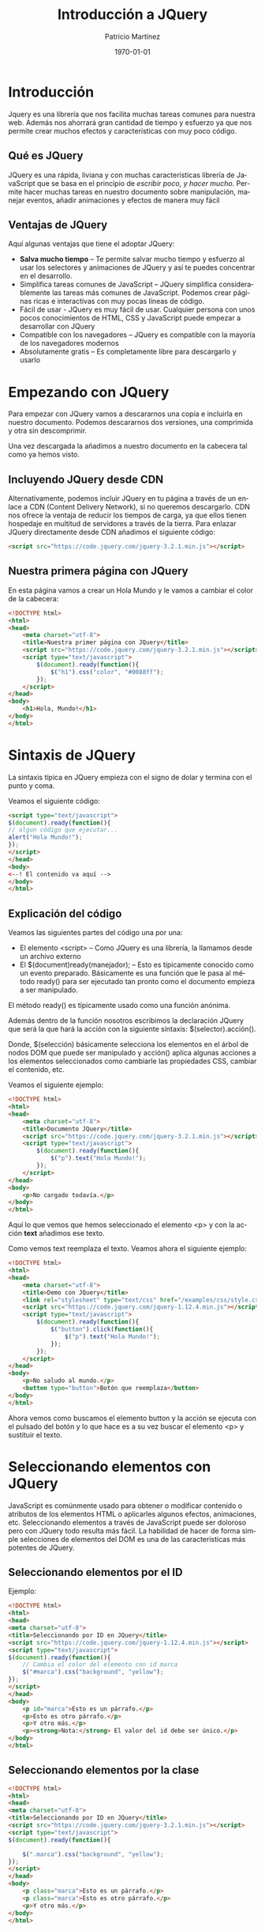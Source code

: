 #+TITLE: Introducción a JQuery
#+AUTHOR: Patricio Martínez
#+EMAIL: maxxcan@gmail.com
#+DATE: \today
#+LATEX_CLASS: article
#+LATEX_CLASS_OPTIONS: [a4paper, oneside]
#+LANGUAGE: es

#+latex_header:\textwidth=17cm
#+latex_header:\oddsidemargin=0.5cm

* Introducción

Jquery es una librería que nos facilita muchas tareas comunes para nuestra web. Además nos ahorrará gran cantidad de tiempo y esfuerzo ya que nos permite crear muchos efectos y características con muy poco código.

** Qué es JQuery

JQuery es una rápida, liviana y con muchas características librería de JavaScript que se basa en el principio de /escribir poco, y hacer mucho/. Permite hacer muchas tareas en nuestro documento sobre manipulación, manejar eventos, añadir animaciones y efectos de manera muy fácil

** Ventajas de JQuery

Aquí algunas ventajas que tiene el adoptar JQuery:

+ *Salva mucho tiempo* -- Te permite salvar mucho tiempo y esfuerzo al usar los selectores y animaciones de JQuery y así te puedes concentrar en el desarrollo.
+ Simplifica tareas comunes de JavaScript -- JQuery simplifica considerablemente las tareas más comunes de JavaScript. Podemos crear páginas ricas e interactivas con muy pocas líneas de código.
+ Fácil de usar - JQuery es muy fácil de usar. Cualquier persona con unos pocos conocimientos de HTML, CSS y JavaScript puede empezar a desarrollar con JQuery
+ Compatible con los navegadores -- JQuery es compatible con la mayoría de los navegadores modernos
+ Absolutamente gratis -- Es completamente libre para descargarlo y usarlo

* Empezando con JQuery

Para empezar con JQuery vamos a descararnos una copia e incluirla en nuestro documento. Podemos descararnos dos versiones, una comprimida y otra sin 
descomprimir. 

Una vez descargada la añadimos a nuestro documento en la cabecera tal como ya hemos visto. 

** Incluyendo JQuery desde CDN

Alternativamente, podemos incluir JQuery en tu página a través de un enlace a CDN (Content Delivery Network), si no queremos descargarlo. CDN nos ofrece la ventaja de reducir los tiempos de carga, ya que ellos tienen hospedaje en multitud de servidores a través de la tierra. Para enlazar JQuery directamente desde CDN añadimos el siguiente código:

#+begin_src html
<script src="https://code.jquery.com/jquery-3.2.1.min.js"></script>
#+end_src

** Nuestra primera página con JQuery

En esta página vamos a crear un Hola Mundo y le vamos a cambiar el color de la cabecera:

#+begin_src html
<!DOCTYPE html>
<html>
<head>
    <meta charset="utf-8">
    <title>Nuestra primer página con JQuery</title>
    <script src="https://code.jquery.com/jquery-3.2.1.min.js"></script>
    <script type="text/javascript">
        $(document).ready(function(){
            $("h1").css("color", "#0088ff");
        });
    </script>
</head>
<body>
    <h1>Hola, Mundo!</h1>
</body>
</html>
#+end_src

* Sintaxis de JQuery

La sintaxis típica en JQuery empieza con el signo de dolar y termina con el punto y coma. 

Veamos el siguiente código:

#+begin_src html
<script type="text/javascript">
$(document).ready(function(){
// algun código que ejecutar...
alert("Hola Mundo!");
});
</script>
</head>
<body>
<--! El contenido va aquí -->
</body>
</html>
#+end_src

** Explicación del código

Veamos las siguientes partes del código una por una:

+ El elemento <script> -- Como JQuery es una librería, la llamamos desde un archivo externo
+ El $(document)ready(manejador); -- Esto es típicamente conocido como un evento preparado. Básicamente es una función que le pasa al método ready() para ser ejecutado tan pronto como el documento empieza a ser manipulado.

El método ready() es típicamente usado como una función anónima. 

Además dentro de la función nosotros escribimos la declaración JQuery que será la que hará la acción con la siguiente sintaxis: $(selector).acción().

Donde, $(selección) básicamente selecciona los elementos en el árbol de nodos DOM que puede ser manipulado y acción() aplica algunas acciones a los elementos seleccionados como cambiarle las propiedades CSS, cambiar el contenido, etc. 

Veamos el siguiente ejemplo:

#+begin_src html
<!DOCTYPE html>
<html>
<head>
    <meta charset="utf-8">
    <title>Documento JQuery</title>
    <script src="https://code.jquery.com/jquery-3.2.1.min.js"></script>
    <script type="text/javascript">
        $(document).ready(function(){
            $("p").text("Hola Mundo!");
        });
    </script>
</head>
<body>
    <p>No cargado todavía.</p>
</body>
</html>
#+end_src

Aquí lo que vemos que hemos seleccionado el elemento <p> y con la acción *text* añadimos ese texto. 

Como vemos text reemplaza el texto. Veamos ahora el siguiente ejemplo:

#+begin_src html
<!DOCTYPE html>
<html>
<head>
    <meta charset="utf-8">
    <title>Demo con JQuery</title>
    <link rel="stylesheet" type="text/css" href="/examples/css/style.css">
    <script src="https://code.jquery.com/jquery-1.12.4.min.js"></script>
    <script type="text/javascript">
        $(document).ready(function(){
            $("button").click(function(){
                $("p").text("Hola Mundo!");
            });            
        });
    </script>
</head>
<body>
    <p>No saludo al mundo.</p>
    <button type="button">Botón que reemplaza</button>
</body>
</html>  
#+end_src

Ahora vemos como buscamos el elemento button y la acción se ejecuta con el pulsado del botón y lo que hace es a su vez buscar el elemento <p> y sustituir el texto. 

* Seleccionando elementos con JQuery

JavaScript es comúnmente usado para obtener o modificar contenido o atributos de los elementos HTML o aplicarles algunos efectos, animaciones, etc. 
Seleccionando elementos a través de JavaScript puede ser doloroso pero con JQuery todo resulta más fácil. La habilidad de hacer de forma simple selecciones de elementos del DOM es una de las características más potentes de JQuery. 

** Seleccionando elementos por el ID

Ejemplo:

#+begin_src html
<!DOCTYPE html>
<html>
<head>
<meta charset="utf-8">
<title>Seleccionando por ID en JQuery</title>
<script src="https://code.jquery.com/jquery-1.12.4.min.js"></script>
<script type="text/javascript">
$(document).ready(function(){
    // Cambia el color del elemento con id marca
    $("#marca").css("background", "yellow");
});
</script> 
</head>
<body>
    <p id="marca">Esto es un párrafo.</p>
    <p>Esto es otro párrafo.</p>
    <p>Y otro más.</p>
    <p><strong>Nota:</strong> El valor del id debe ser único.</p>
</body>
</html>                                		
#+end_src

** Seleccionando elementos por la clase

#+begin_src html
<!DOCTYPE html>
<html>
<head>
<meta charset="utf-8">
<title>Seleccionando por ID en JQuery</title>
<script src="https://code.jquery.com/jquery-3.2.1.min.js"></script>
<script type="text/javascript">
$(document).ready(function(){

    $(".marca").css("background", "yellow");
});
</script> 
</head>
<body>
    <p class="marca">Esto es un párrafo.</p>
    <p class="marca">Esto es otro párrafo.</p>
    <p>Y otro más.</p>
</body>
</html>                                		
#+end_src

** Seleccionando por nombre

#+begin_src html
<!DOCTYPE html>
<html>
<head>
<meta charset="utf-8">
<title>Seleccionando por ID en JQuery</title>
<script src="https://code.jquery.com/jquery-3.2.1.min.js"></script>
<script type="text/javascript">
$(document).ready(function(){
    // Highlight element with id mark
    $("p").css("background", "yellow");
});
</script> 
</head>
<body>
    <p>Esto es un párrafo.</p>
    <p>Esto es otro párrafo.</p>
    <div>Y otro más.</div>
 </body>
</html>                                		
#+end_src

** Seleccionando por atributos

Con la palabra reservada *type* podemos elegir el tipo de atributo por el que queremos seleccionar el elemento.


#+begin_src html
<!DOCTYPE html>
<html>
<head>
<meta charset="utf-8">
<title>Seleccionando elementos por atributos</title>
<script src="https://code.jquery.com/jquery-3.2.1.min.js"></script>
<script type="text/javascript">
$(document).ready(function(){
    
    $('input[type="text"]').css("background", "yellow");
});
</script>
</head>
<body>
    <form>
        <label>Nombre: <input type="text"></label>
        <label>Contraseña: <input type="password"></label>
        <input type="submit" value="Entra">
    </form>
</body>
</html>       
#+end_src

** Seleccionando elementos usando selectores de CSS compuestos

Podemos seleccionar selectores de CSS para hacer nuestra selección más precisa.

#+begin_src html
<!DOCTYPE html>
<html>
<head>
<meta charset="utf-8">
<title>Seleccionando elementos por el selector</title>
<script src="https://code.jquery.com/jquery-3.2.1.min.js"></script>
<script type="text/javascript">
$(document).ready(function(){
    // Combinadmos el elemento párrafo con la clase marca
    $("p.marca").css("background", "yellow");
  
    // Combinamos span con el id marca
    $("#mark span").css("background", "yellow");
  
    // Combinamos dos elementos ul e il
    $("ul li").css("background", "yellow");
  
    // Combinamos dos elementos y el id marca
    $("ul#marca li").css("background", "red");
  
    // Combinamos dos marcas y la clase marca
    $("ul.marca li").css("background", "green");
  
    // Resaltamos los elementos 
    $('a[target="_blank"]').css("background", "yellow");
});
</script>
</head>
<body>
    <p>Esto es un párrafo.</p>
    <p>Esto es otro párrafo.</p>
    <p>Otro más.</p>
    <ul>
        <li>Item uno</li>
        <li>Item dos</li>
        <li>Item tres</li>
    </ul>
    <ul id="marca">
        <li>Lista uno</li>
        <li>Lista dos</li>
        <li>Lista tres</li>
    </ul>
    <ul class="marca">
        <li>Y otro</li>
        <li>Pozi</li>
        <li>Pono</li>
    </ul>
    <p>Go to <a href="#">Inicio</a></p>
</body>
</html>                                		
#+end_src

** Selectores propios de JQuery

#+begin_src html

<!DOCTYPE html>
<html>
<head>
<meta charset="utf-8">
<title>Selectores propios de JQuery</title>
<style type="text/css">
    /* Añadiendo estilo */
    *{
        padding: 5px;
    }
</style>
<script src="https://code.jquery.com/jquery-3.2.1.min.js"></script>
<script type="text/javascript">
$(document).ready(function(){
    // Selecciona las filas pares
    $("tr:odd").css("background", "yellow");
  
    // Selecciona las filas impares
    $("tr:even").css("background", "orange");
  
    // Selecciona el primer párrafo de un elemento
    $("p:first").css("background", "red");
  
    // Selecciona el último párrafo de un elemento
    $("p:last").css("background", "green");
  
    // Selecciona todo lo tipo text dentro de un formulario
    $("form :text").css("background", "purple");
  
    // Selecciona todo lo tipo password de un formulario
    $("form :password").css("background", "blue");
  
    // Selecciona todo los input de un formulario
    $("form :submit").css("background", "violet");
});
</script>
</head>
<body>
    <table border="1">
        <thead>
            <tr>
                <th>No.</th>
                <th>Nombre</th>
                <th>Email</th>
            </tr>
        </thead>
        <tbody>
            <tr>
                <td>1</td>
                <td>Paquito Chocolatero</td>
                <td>paco_elsobrao@mail.com</td>
            </tr>
            <tr>
                <td>2</td>
                <td>Juan Pérez</td>
                <td>juansinmiedo@mail.com</td>
            </tr>
            <tr>
                <td>3</td>
                <td>John Rambo</td>
                <td>johnrambo@mail.com</td>
            </tr>
        </tbody>
    </table>
    <p>Esto es un párrafo.</p>
    <p>Esto es otro.</p>
    <p>Que cansinos que sois.</p>
    <form>
        <label>Nombre: <input type="text"></label>
        <label>Contraseña: <input type="password"></label>
        <input type="submit" value="Sign In">
    </form>
</body>
</html>                                		
#+end_src

* Eventos en JQuery

Los eventos son interacciones del usuario con la página web. JQuery nos ofrece una gran cantidad de métodos para la mayoría de los eventos. Algunos de esos eventos son:

+ ready()
+ click()
+ keypress()
+ focus()
+ blur()
+ change()
+ etc

Por ejemplo, el método ready() ejecuta algún código cuando el DOM está preparado.

#+begin_src html
<!DOCTYPE html>
<html>
<head>
<meta charset="utf-8">
<title></title>
<script src="https://code.jquery.com/jquery-3.2.1.min.js"></script>
<script type="text/javascript">
$(document).ready(function(){
    alert("Hola Mundo!");
});
</script> 
</head>
<body>
    El contenido vendrá aquí
</body>
</html>         
#+end_src

** Eventos de ratón

*** Método click()

El método *click() de JQuery une una función manejadora de eventos al elemento seleccionado por un evento "click". La función es ejectuado cuando el usuario pulsa el elemento. En el siguiente ejemplo esconderemos un elemento <p> de una página cuando son pulsado.

#+begin_src html
<!DOCTYPE html>
<html>
<head>
<meta charset="utf-8">
<title>Ejecutando una función pulsando un elemento</title>
<script src="https://code.jquery.com/jquery-3.2.1.min.js"></script>
<style type="text/css">
    p{
        padding: 20px;
        font: 20px sans-serif;
        background: khaki;
    }
</style>
<script type="text/javascript">
$(document).ready(function(){
    $("p").click(function(){
        $(this).slideUp();
    });
});
</script>
</head>
<body>
    <p>Pínchame y desapareceré.</p>
    <p>Pínchame y desapareceré.</p>
    <p>Pínchame y desapareceré.</p>
</body>
</html>                                		
#+end_src

*** El método dblclick()

Este método es igual que el anterior solo que necesita que el usuario haga una doble pulsación sobre el elemento. Veámoslo en el ejemplo:


#+begin_src html
<!DOCTYPE html>
<html>
<head>
<meta charset="utf-8">
<title>Ejecutando una función pulsando un elemento</title>
<script src="https://code.jquery.com/jquery-3.2.1.min.js"></script>
<style type="text/css">
    p{
        padding: 20px;
        font: 20px sans-serif;
        background: khaki;
    }
</style>
<script type="text/javascript">
$(document).ready(function(){
    $("p").dblclick(function(){
        $(this).slideUp();
    });
});
</script>
</head>
<body>
    <p>Pínchame y desapareceré.</p>
    <p>Pínchame y desapareceré.</p>
    <p>Pínchame y desapareceré.</p>
</body>
</html>
#+end_src

*** El método hover()

El método hover() de JQuery une uno o dos funciones manejadoras de eventos a elementos seleccionados que se ejecutan cuando el puntero del ratón entra y deja los elementos. La primera función es ejecutada cuando el usuario pone el puntero en el elemento y la segunda es cuando el puntero deja el elemento. 

En este ejemplo se iluminará el elemento <p> cuando pongas el cursor sobre él y dejará de hacerlo cuando quites el puntero de él.

#+begin_src html

<!DOCTYPE html>
<html>
<head>
<meta charset="utf-8">
<title>Ejecutando una función con el método hover()</title>
<script src="https://code.jquery.com/jquery-3.2.1.min.js"></script>
<style type="text/css">
    p{
        padding: 20px;
        font: 20px sans-serif;
        background: #f2f2f2;
    }
    p.highlight{
        background: red;
    }
</style>
<script type="text/javascript">
$(document).ready(function(){
    $("p").hover(function(){
        $(this).addClass("highlight");
    }, function(){
        $(this).removeClass("highlight");
    });
});
</script>
</head>
<body>
    <p>Tócame y me pongo rojito.</p>
    <p>Tócame y me pongo rojito.</p>
    <p>Tócame y me pongo rojito.</p>


</body>
</html>                                		
#+end_src

*** El método mouseenter()

Cómo sutilmente dice su propio nombre este método ejecuta la función cuando el puntero entra en el elemento. En el siguiente ejemplo el elemento se iluminará cuando el puntero se pose sobre él. 

#+begin_src html
<!DOCTYPE html>
<html>
<head>
<meta charset="utf-8">
<title>Ejecutando una función con el método mouseenter()</title>
<script src="https://code.jquery.com/jquery-3.2.1.min.js"></script>
<style type="text/css">
    p{
        padding: 20px;
        font: 20px sans-serif;
        background: #f2f2f2;
    }
    p.highlight{
        background: red;
    }
</style>
<script type="text/javascript">
$(document).ready(function(){
    $("p").mouseenter(function(){
        $(this).addClass("highlight");
    });
    $("p").mouseleave(function(){
        $(this).removeClass("highlight");
    });
});
</script>
</head>
<body>

    <p>Tócame papi.</p>
    <p>Tócame papi.</p>
    <p>Tócame papi.</p>
</body>
</html>                                		
#+end_src

*** El método mouseleave()

Adivínalo tú solo que seguro que los sabes guapi.


** Eventos del teclado

*** El método keypress()

Este método activa la une la función manejadora al elemento seleccionado (normalmente formularios) cuando el navegador recibe entrada del teclado por parte del usuario. El siguiente ejemplo se muestra un mensaje cuando el teclado es pulsado y además cuenta cuantas veces es pulsado el teclado:

#+begin_src html
<!DOCTYPE html>
<html>
<head>
<meta charset="utf-8">
<title>Ejecutando una función con el evento Keypress</title>
<script src="https://code.jquery.com/jquery-1.12.4.min.js"></script>
<style type="text/css">
    p{
        padding: 10px;
        background: lightgreen;
        display: none;
    }
    div{
        margin: 20px 0;
    }
</style>
<script type="text/javascript">
$(document).ready(function(){
    var i = 0;
    $('input[type="text"]').keypress(function(){
        $("span").text(i += 1);
        $("p").show().fadeOut();
    });
});
</script>
</head>
<body>
    <input type="text">
    <div>Teclas Pulsadas: <span>0</span></div>
	<div><strong>Aviso:</strong> Escribe algo dentro de la caja, anda que te va a gustar....</div>
    <p>DAISYYYYY DAISYYYYY.</p>
</body>
</html>                                		
#+end_src


*** El método keydown()
    
Es muy parecida al anterior pero la anterior ejecuta la función cuando la tecla es presionada y en esta es cuando la tecla es hundida

*** El método keyup()

Pues más de lo mismo sólo que ahora la ejecución de la función es cuando la tecla es "soltada"


** Eventos de formulario

Los eventos de formularios se activan cuando cuando un control del formulario recibe o pierde el foco o cuando el usuario modifica un valor del formulario como cuando escribe en una caja de entrada, selecciona una selección de un caja de selección, etc. Vamos a ver algunos comunes.

*** El método change()

El método change() une una función manejadora a un elemento <input>, <textarea> y <select> que es ejecutado cuando el valor es cambiado. En el siguiente ejemplo se mostrará un mensaje de alerta cuando una opción en la caja de selección

#+begin_src html
<!DOCTYPE html>
<html>
<head>
<meta charset="utf-8">
<title>Ejecutando una función cuando cambia un evento</title>
<script src="https://code.jquery.com/jquery-1.12.4.min.js"></script>
<script type="text/javascript">
$(document).ready(function(){
    $("select").change(function(){
        var selectedOption = $(this).find(":selected").val();
        alert("Te vas de vacaciones a - " + selectedOption);
    });
});
</script>
</head>
<body>
<h2>¿A qué ciudad vas a ir estas vaciones?</h2>
    <form>
        <label>Ciudad:</label>
        <select>
            <option>Roma</option>
            <option>Paris</option>
            <option>New York</option>
        </select>
    </form>
	<p><strong>Aviso:</strong> Selecciona un valor del menú desplegable.</p>
</body>
</html>                                		
#+end_src

*** El método focus()

Este método activa una función cuando seleccionamos elementos y gana el foco. En el siguiente ejemplo veremos un mensaje cuando la caja de entrada tenga foco.

#+begin_src html
<!DOCTYPE html>
<html lang="en">
<head>
<meta charset="utf-8">
<title>Ejecutando una función cuando un evento tiene foco</title>
<script src="https://code.jquery.com/jquery-1.12.4.min.js"></script>
<style type="text/css">
    label{
        display: block;
        margin: 5px 0;
    }
    label span{
        display: none;
    }
</style>
<script type="text/javascript">
$(document).ready(function(){
    $("input").focus(function(){
        $(this).next("span").show().fadeOut("slow");
    });
});
</script>
</head>
<body>
    <form>
        <label>Email: <input type="text"> <span>Fíjate que no te vea nadie</span></label>
        <label>Contraseña: <input type="password"> <span>Cuida tus espaldas</span></label>
        <label><input type="submit" value="Entrar"> <span>Accede ahora</span></label>
    </form>
    <p><strong>Aviso:</strong> Con el ratón o con la tecla "TAB" tendrás foco.</p>
</body>
</html>                                		
#+end_src

*** Método blur()

Ejecuta funciones cuando elementos tales como <input>, <textarea> o <select> pierden el foco.

*** Método submit()
Este es para formularios, elementos <form> que ejecutan una función cuando el usuario envía un formulario. En el siguiente ejemplo se mostrará un mensaje cuando se vaya a enviar el mensaje.


#+begin_src html
<!DOCTYPE html>
<html>
<head>
<meta charset="utf-8">
<title>Ejecuta una función cuando en un formulario se envía éste</title>
<script src="https://code.jquery.com/jquery-1.12.4.min.js"></script>
<style type="text/css">
    .error{
        color: red;
    }
    .success{
        color: green;
    }
</style>
<script type="text/javascript">
$(document).ready(function(){
    $("form").submit(function(event){
    	var mob = /^[1-9]{1}[0-9]{9}$/;
        var currentValue = $("#inputMobile").val();
        if(mob.test(currentValue) == false && currentValue != 10){
            $("p").html("Número de teléfono inválido").addClass("error").show().fadeOut(1000);
        } else{
            $("p").html("Número de teléfono válido").addClass("success").show().fadeOut(1000);
        }
        event.preventDefault();
    });
});
</script>
</head>
<body>
    <form>
        <input type="text" id="inputMobile" maxlength="10"
 placeholder="Introduce un número de teléfono">
        <input type="submit" value="Submit">
        <p></p>
    </form>
</body>
</html>                                		
#+end_src

** Eventos en el documento/ventana

Aquí los eventos son lanzados cuando un DOM está preparado o cuando la ventana se redimensiona o hay un scrol. Vamos a ver los más usados

*** El método ready()

Éste ejecuta una función cuando el DOM está completamente cargado. En el siguiente ejemplo se reemplazará un texto cuando el DOM esté cargado.

#+begin_src html
<!DOCTYPE html>
<html>
<head>
<meta charset="utf-8">
<title>Ejecutando una función con el método ready()</title>
<script src="https://code.jquery.com/jquery-1.12.4.min.js"></script>
<script type="text/javascript">
$(document).ready(function(){
    $("p").text("El DOM está cargado y preparado para ser manipulado.");
});
</script>
</head>
<body>
    <p>Espera un poquito.</p>
</body>
</html>                                		
#+end_src

*** El método resize()

Este método activa una función cuando la ventana del navegador cambia de tamaño.

#+begin_src html
<!DOCTYPE html>
<html>
<head>
<meta charset="utf-8">
<title>Ejecutando una función cuando redimensionamos la ventana</title>
<script src="https://code.jquery.com/jquery-1.12.4.min.js"></script>
<style type="text/css">
    p{
        padding: 20px;
        font: 20px sans-serif;
        background: #f0e68c;
    }
</style>
<script type="text/javascript">
$(document).ready(function(){
    $(window).resize(function() {
        $(window).bind("resize", function(){ 
            $("p").text("Altura de la ventana: " + $(window).width() + ", " +
 "Anchura de la ventana: " + $(window).height());
        });
    });
});
</script>
</head> 
<body>
    <p>Cambia el tamaño de la ventana</p>
</body>
</html>     
#+end_src

*** Método scroll()

Esto activa la función cuando detecta que el scroll de un iframe o de la ventana cambia. En este ejemplo se mostrará un mensaje cuando el scroll del navegador cambia.

#+begin_src html
<!DOCTYPE html>
<html>
<head>
<meta charset="utf-8">
<title>Ejecutando una función cuando hacemos scroll</title>
<script src="https://code.jquery.com/jquery-1.12.4.min.js"></script>
<style type="text/css">
    p{
        width: 100%;
        padding: 50px 0;
        text-align: center;
        font: bold 34px sans-serif;
        background: #f0e68c;
        position: fixed;
        top: 50px;
        display: none;
    }
    .principal{
        height: 600px;
        font: 34px sans-serif;
        text-align: center;
    }
</style>
<script type="text/javascript">
$(document).ready(function(){
    $(window).scroll(function() {
        $("p").show().fadeOut("slow");
    });
});
</script> 
</head> 
<body>
    <p>Vamos que nos vamos!</p>
    <div class="principal">Volando voy...</div>
    <div class="principal">Volando vengo...</div>
    <div class="principal">Por el camino...</div>
    <div class="principal">Yo me entretengooo.</div>
    <div class="principal">salalaaaaa.</div>
</body>
</html>                                		
#+end_src
     
* Efectos en JQuery

** Efecto de mostrar y ocultar

Usando los métodos de JQuery *show()* y *hide()* podemos ocultar y mostrar elementos HTML.

El método hide() lo que hace simplemente es añadir en el estilo la propiedad *display:none* para ocultar el elemento. Por el contrario, el método show() lo que hace es restaurar la propiedad display a como estaba.

En este ejemplo podemos ver como funciona:

#+begin_src html
<!DOCTYPE html>
<html>
<head>
<meta charset="UTF-8">
<title>Ejemplo del efecto de ocultar de JQuery</title>
<script src="https://code.jquery.com/jquery-1.12.4.min.js"></script>
<style type="text/css">
    p{
        padding: 15px;
        background: #F0E68C;
    }
</style>
<script type="text/javascript">
$(document).ready(function(){
    // Escondemos el párrafo
    $(".hide-btn").click(function(){
        $("p").hide();
    });
    
    // Mostramos el párrafo
    $(".show-btn").click(function(){
        $("p").show();
    });
});
</script>
</head>
<body>
    <button type="button" class="hide-btn">Esconde la tontá</button> 
    <button type="button" class="show-btn">Muestra la tontá</button>
    <p>Suavementeeee.</p>
    <p>Ocultameeeee.</p>
</body>
</html>                                		
#+end_src

También podemos especificar la velocidad a la que queremos que se produzca este efecto. Para ello usaremos o bien las palabras predefinidas *'slow'* y *'fast'* o también podemos indicarlo con exactitud indicando los milisegundos. En el siguiente ejemplo vemos esto:

#+begin_src html
<!DOCTYPE html>
<html>
<head>
<meta charset="UTF-8">
<title>Ejemplo de un efecto de mostrar/ocultar animado a distintas velocidades</title>
<script src="https://code.jquery.com/jquery-1.12.4.min.js"></script>
<style type="text/css">
    p{
        padding: 15px;
        background: #F0E68C;
    }
</style>
<script type="text/javascript">
$(document).ready(function(){
    // Escondemos los párrafos con distintas velocidades
    $(".hide-btn").click(function(){
        $("p.normal").hide();
        $("p.fast").hide("fast");
        $("p.slow").hide("slow");
        $("p.very-fast").hide(50);
        $("p.very-slow").hide(2000);
    });
 $(".show-btn").click(function(){
        $("p.normal").show();
        $("p.fast").show("fast");
        $("p.slow").show("slow");
        $("p.very-fast").show(50);
        $("p.very-slow").show(2000);
    });
});
</script>
</head>
<body>
    <button type="button" class="hide-btn">Esconde los párrafos</button> 
    <button type="button" class="show-btn">Muestra los párrafos</button>
    <p class="very-fast">Este párrafo se mostrará/ocultará muy rápido.</p>
    <p class="normal">Este párrafo se mostrará/ocultará con velocidad por defecto.</p>
    <p class="fast">Este párrafo se mostrará/ocultará de forma rápida.</p>
    <p class="slow">Este párrafo se mostrará/ocultará de forma lenta.</p>
    <p class="very-slow">Este párrafo se mostrará/ocultará de forma muy lenta.</p>
</body>
</html>                                		
    
#+end_src

Al mismo tiempo que ocultamos/mostramos un elemento podemos hacer una llamada a otra función. Veamos este ejemplo que muestra una alerta cuando ocultamos o mostramos un párrafo.

#+begin_src html
<!DOCTYPE html>
<html>
<head>
<meta charset="UTF-8">
<title>Ejemplo de llamada a otra función mietras mostramos/ocultamos</title>
<script src="https://code.jquery.com/jquery-1.12.4.min.js"></script>
<style type="text/css">
    p{
        padding: 15px;
        background: #F0E68C;
    }
</style>
<script type="text/javascript">
$(document).ready(function(){
    // Muestra un mensaje de alerta depués de esconder un párrafo
    $(".hide-btn").click(function(){
        $("p").hide("slow", function(){
            
            alert("El efecto de ocultación ha terminado.");
        });
    });
    
    // Muestra un mensaje de alerta depués de mostrar un párrafo
    $(".show-btn").click(function(){
        $("p").show("slow", function(){
           alert("El efecto de mostrado ha terminado.");
        });
    });
});
</script>
</head>
<body>
    <button type="button" class="hide-btn">Esconde el párrafo</button> 
    <button type="button" class="show-btn">Muestra el párrafo</button>
    <p>Esto es un párrafo.</p>
</body>
</html>                                		
#+end_src

*** Efecto toggle()

Funciona exactamente igual que los métodos show() y hide(), solo que cambia el estado de oculto a mostrado y de mostrado a oculto.

** Efecto fade

*** Métodos fadeIn() y fadeOut()

 En JQuery tenemos los métodos *fadeIn()* y *fadeOut()* para mostrar o esconder elementos pero de una incrementando o decrementando su opacidad.

 Ejemplo:

 #+begin_src html
 <!DOCTYPE html>
 <html>
 <head>
 <meta charset="UTF-8">
 <title>Ejemplos del efecto Fade-In y Fade-Out</title>
 <script src="https://code.jquery.com/jquery-1.12.4.min.js"></script>
 <style type="text/css">
     p{
         padding: 15px;
         background: #DDA0DD;
     }
 </style>
 <script type="text/javascript">
 $(document).ready(function(){
     // Mostrando el párrafo
     $(".out-btn").click(function(){
         $("p").fadeOut();
     });
    
     // Ocultando el párrafo
     $(".in-btn").click(function(){
         $("p").fadeIn();
     });
 });
 </script>
 </head>
 <body>
     <button type="button" class="out-btn">largando párrafo</button>
     <button type="button" class="in-btn">trayendo párrafo</button>
     <p>Esto amigos es una cosa rosa.</p>
     <p>Yo soy otra cosa rosa.</p>
 </body>
 </html>                                		                                		
 #+end_src

 Al igual que con el método anterior también podemos *controlar la velocidad* de igual manera y también podemos *hacer llamadas* a otras funciones

*** Método fadeToggle()

Exactamente igual que el anterior pero solo que si el elemento está presente lo oculta y si está oculto lo muestra.

*** Método fadeTo()

Este método es similar a fadeIn(), pero a diferencia de él fadeTo() nos permite controlar el nivel de opacidad. 

#+begin_src js
$(selector).fadeTo(<velocidad>, <opacidad>, <llamada a otra función>);
#+end_src

El parámetro de la opacidad es necesario y va entre 0  y 1 y también es requerida la velocidad de la animación.

Ejemplo:

#+begin_src html
<!DOCTYPE html>
<html>
<head>
<meta charset="UTF-8">
<title>Ejemplo del efecto fade con FadeTo()</title>
<script src="https://code.jquery.com/jquery-1.12.4.min.js"></script>
<style type="text/css">
    p{
        display: none;
        padding: 15px;
        background: #DDA0DD;
    }
</style>
<script type="text/javascript">
$(document).ready(function(){
    // Fade con diferentes opacidades
    $(".to-btn").click(function(){
        $("p.none").fadeTo("fast", 0);
        $("p.partial").fadeTo("slow", 0.5);
        $("p.complete").fadeTo(2000, 1);
    });
});
</script>
</head>
<body>
    <button type="button" class="to-btn">Fade para mostrar los distintos párrafos</button>
    <p class="none">Esto es un párrafo.</p>
    <p class="partial">Esto es otro párrafo.</p>
    <p class="complete">Y párrafo.</p>
</body>
</html>                                		                                		
#+end_src

** Efecto Sliding (corredero)

*** Método slideUp() y slideDown()

Los métodos slideUp() y slideDown() sirve para mostrar o esconder un elemento por incremento o decremento de su altura. 

Ejemplo:

#+begin_src html
<!DOCTYPE html>
<html>
<head>
<meta charset="UTF-8">
<title>Ejemplo de los métodos slideUp() y slideDown()</title>
<script src="https://code.jquery.com/jquery-1.12.4.min.js"></script>
<style type="text/css">
    p{
        padding: 15px;
        background: #B0C4DE;
    }
</style>
<script type="text/javascript">
$(document).ready(function(){
    // Efecto de hacia arriba
    $(".up-btn").click(function(){
        $("p").slideUp();
    });
    
    // Efecto de hacia abajo
    $(".down-btn").click(function(){
        $("p").slideDown();
    });
});
</script>
</head>
<body>
    <button type="button" class="up-btn">Tira parriba</button> 
    <button type="button" class="down-btn">Tira pabajo</button>
    <p>Esto es un párrafo.</p>
    <p>Esto es otro párrafo.</p>
</body>
</html>                                		
#+end_src

Al igual que los otros métodos vistos hasta ahora podemos controlar la velocidad y hacer llamadas a otras funciones en el proceso.

*** Método slideToggle()

Muestra o oculta un elemento seleccionado con una animación que cambia su altura. En este método también podemos  controlar la velocidad y hacer llamadas a otras funciones.

** Efectos de animación   

*** Método animate()

En JQuery el método animate() es usado para crear animaciones. Es usado con propiedades numéricas de CSS como son la altura, anchura, margen, relleno, opacidad, etc. Propiedades no numéricas como pueden ser el color no pueden ser animadas. Para animar color usamos un plugin especial llamado [[https://github.com/jquery/jquery-color][jquery-color]].

*** Sintaxis

La sintaxis básica de animate() es:

#+begin_src js
$(selector).animate({propiedades}, duración, llamada);
#+end_src

Los parámetros de animate() tiene el siguiente significado:

+ El parámetro propiedad es requerido y define la propiedad CSS que queremos animar.
+ La duración es opcional y la podemos especificar con las palabras *'slow'* y *'fast'* o poniendo un número que son los milisegundos.
+ La llamada a otra función es opcional

Veamos un ejemplo donde una imagen es animada y va desde una posición inicial hacia la derecha 300 píxeles.

#+begin_src html
<!DOCTYPE html>
<html>
<head>
<meta charset="UTF-8">
<title>Ejemplo de efectos de animación</title>
<script src="https://code.jquery.com/jquery-1.12.4.min.js"></script>
<style type="text/css">
    img{
        position: relative; /* esto es requerido */
    }
</style>
<script type="text/javascript">
$(document).ready(function(){
    $("button").click(function(){
        $("img").animate({
            left: 300
        });
    });
});
</script>
</head>
<body>
    <button type="button">Empieza la animación</button>
    <p>
    	<img src="img/toad.png" alt="Toad">
    </p>
</body>
</html>                                		
#+end_src

*** Animando múltiples propiedades a la vez

Con el método animate() podemos animar varias propiedades a la vez.

Ejemplo:

#+begin_src html
<!DOCTYPE html>
<html>
<head>
<meta charset="UTF-8">
<title>Ejemplo de una animación de múltiples propiedades</title>
<script src="https://code.jquery.com/jquery-1.12.4.min.js"></script>
<style type="text/css">
    .box{
        width: 100px;
        height: 100px;
        background: #9d7ede;
        margin-top: 30px;
        border-style: solid; /* Este valor es requerido */
        border-color: #6f40ce;
    }
</style>
<script type="text/javascript">
$(document).ready(function(){
    $("button").click(function(){
        $(".box").animate({
            width: "300px",
            height: "300px",
            marginLeft: "150px",
            borderWidth: "10px",
            opacity: 0.5
        });
    });
});
</script>
</head>
<body>
    <button type="button">Empieza la animación</button>
    <div class="box"></div>
</body>
</html>                                		
#+end_src

*** Animando múltiples propiedades una a una o en fila.

Podemos animar múltiples propiedades una a una de forma individual usando una característica de encadenamiento de JQuery. Lo veremos en el siguiente capítulo

*** Animando propiedades con valores relativos

En ocasiones podemos usar valores relativos para animar propiedades. Si un valor es especificado con el prefijo *+=* o *-=* entonces se calcula el valor añadiendo o restando el valor dado al valor actual de la propiedad.

Ejemplo:

#+begin_src html

<!DOCTYPE html>
<html>
<head>
<meta charset="UTF-8">
<title>Ejemplo de una animación con valores relativos</title>
<script src="https://code.jquery.com/jquery-1.12.4.min.js"></script>
<style type="text/css">
    .box{
        width: 100px;
        height: 100px;
        background: #9d7ede;
        margin-top: 30px;
        position: relative; /* Required to move element */
    }
</style>
<script type="text/javascript">
$(document).ready(function(){
    $("button").click(function(){
        $(".box").animate({            
            top: "+=50px",
            left: "+=50px",
            width: "+=50px",
            height: "+=50px"
        });
    });
});
</script>
</head>
<body>
    <button type="button">Empezar animación</button>
    <div class="box"></div>
</body>
</html>                                		

#+end_src

*** Animando propiedades con valores Pre-definidos

Además de los valores numéricos, cada propiedad puede tomar valores con las palabras *'show'*, *'hide'* y *'toggle'* 

Ejemplo:

#+begin_src html
<!DOCTYPE html>
<html>
<head>
<meta charset="UTF-8">
<title>Ejemplo de una animación con los valores pre-definidos</title>
<script src="https://code.jquery.com/jquery-1.12.4.min.js"></script>
<style type="text/css">
    .box{
        width: 80%;
        height: 200px;
        background: #9d7ede;
        margin-top: 30px;
    }
</style>
<script type="text/javascript">
$(document).ready(function(){
    $("button").click(function(){
        $(".box").animate({
            width: 'toggle'
        });
    });
});
</script>
</head>
<body>
    <button type="button">Animación de cierre</button>
    <div class="box"></div>
</body>
</html>                                		
#+end_src

** Parada de las animaciones en JQuery

*** El método stop()

El método stop() es usado para parar las animaciones o efectos que estén funcionando. La sintaxis básica es:

#+begin_src js
$(selector).stop(stopAll, goToEnd);
#+end_src

Vamos a explicar los parámetros:

+ El booleano /stopAll/ es opcional y detiene todas las animaciones. Su valor por defecto es *false* lo que significa que parará la animación que estemos citando en concreto y dejará a las demás.
+ El booleano /goToEnd/ si especifica si queremos completar la animación de forma inmediata. El valor por defecto es *false*

Veamos un ejemplo que demuestra como funciona el método stop() 

#+begin_src html
<!DOCTYPE html>
<html>
<head>
<meta charset="UTF-8">
<title>Ejemplo de parada de una animación con stop()</title>
<script src="https://code.jquery.com/jquery-1.12.4.min.js"></script>
<style type="text/css">
    img{
        position: relative; /* propiedad requerida */
    }
</style>
<script type="text/javascript">
$(document).ready(function(){
    // Empieza la animación
    $(".start-btn").click(function(){
      $("img").animate({left: "+=150px"}, 2000);
    });

    // Stop running animation
    $(".stop-btn").click(function(){
      $("img").stop();
    });
    
    // Start animation in the opposite direction
    $(".back-btn").click(function(){
      $("img").animate({left: "-=150px"}, 2000);
    });

    // Reset to default
    $(".reset-btn").click(function(){
      $("img").animate({left: "0"}, "fast");
    });
});
</script>
</head>
<body>
    <button type="button" class="start-btn">Empezar</button>
    <button type="button" class="stop-btn">Parar</button>
    <button type="button" class="back-btn">Atrás</button>
    <button type="button" class="reset-btn">Reset</button>
    <p>
    	<img src="/img/toad.png" alt="Toad">
    </p>
</body>
</html>                                		                                		
#+end_src

** Encadenamiento en JQuery

*** El método Chaining (encadenamiento)

JQuery ofrece una característica robusta que nos permite unir múltiples acciones para el mismo grupo de elementos, todo en una sola línea de código.

Esto es posible porque los métodos en JQuery devuelven los objetos que pueden ser usados para llamar a otros métodos. Veamos un ejemplo:

#+begin_src html
<!DOCTYPE html>
<html>
<head>
<meta charset="utf-8">
<title>Ejemplo de un método de encadenamiento</title>
<script src="https://code.jquery.com/jquery-1.12.4.min.js"></script>
<style type="text/css">
/* Algunos estilos bonitos */
p {
    width: 200px;
	padding: 40px 0;
	font: bold 24px sans-serif;
	text-align: center;
    background: #aaccaa;
    border: 1px solid #63a063;
    box-sizing: border-box;
}
</style>
<script type="text/javascript">
$(document).ready(function(){
    $(".start").click(function(){
        $("p").animate({width: "100%"}).animate({fontSize: "46px"}).animate({borderWidth: 30});
    });
    $(".reset").click(function(){
        $("p").removeAttr("style");
    });
});  
</script>
</head>
<body>
    <p>Hola fondo norteee!</p>
    <button type="button" class="start">Empezar encadenamiento</button>
    <button type="button" class="reset">Reset</button>
</body>
</html>                                		
#+end_src

Hemos escrito todo el encadenamiento en una sola línea:

#+begin_src js
 $("p").animate({width: "100%"}).animate({fontSize: "46px"}).animate({borderWidth: 30});
#+end_src

Pero si esto es muy embarullado podemos hacerlo en varias líneas

#+begin_src js
 $("p")
            .animate({width: "100%"})
            .animate({fontSize: "46px"})
            .animate({borderWidth: 30});
#+end_src

* Manipulando elementos en JQuery

** Getters y Setter en JQuery

*** Obtener o establecer contenido y valores en JQuery

Algunos métodos en JQuery pueden ser usados para asignar o leer algunos valores een una selección. Unos pocos de esos métodos son *text(), html(), attr()* y *val()* 

Cuando esos métodos son llamados sin argumentos, son referidos como /getters/, porque ellos obtienen (get) o leen los valores de los elementos. Cuando esos métodos son llamados con valores como argumentos, se refiere a ellos como  setters porque establecer o asignan (set) ese valor.

*** Método text()
    
El método text() es usado para obtener la combinación de texto de los contenidos seleccionados y sus descendientes, o establecer contenido de texto a los elementos seleccionados.

**** Obteniendo contenido de texto con el método text()

Vamos a ver como obtenemos el contenido de texto de los párrafos y los mostramos en una carteles de alerta:

#+begin_src html
<!DOCTYPE html>
<html>
<head>
<meta charset="UTF-8">
<title>Ejemplo cómo obtener texto con text()</title>
<script src="https://code.jquery.com/jquery-1.12.4.min.js"></script>
<script type="text/javascript">
$(document).ready(function(){
    $(".btn-one").click(function(){
        var str = $("p").text();
        alert(str);
    });
    $(".btn-two").click(function(){
       var str = $("p:first").text();
       alert(str);
    });
    $(".btn-three").click(function(){
       var str = $("p.extra").text();
       alert(str);
    });
});
</script>
</head>
<body>
    <button type="button" class="btn-one">Obteniendo el texto de todos los párrafos</button>
    <button type="button" class="btn-two">Obteniendo el texto del primer párrafo</button>
	<button type="button" class="btn-three">Obteniendo el texto del último párrafo</button>
    <p>Esto es un párrafo.</p>
    <p>Esto es otro párrafo.</p>
	<p class="extra">Y uno más.</p>
</body>
</html>                                		
#+end_src

**** Estableciendo contenido de texto con el método text()

En el siguiente ejemplo veremos como el método text() establece contenido en un párrafo:

#+begin_src html
<!DOCTYPE html>
<html>
<head>
<meta charset="UTF-8">
<title>Establecer texto con el métodos text()</title>
<script src="https://code.jquery.com/jquery-1.12.4.min.js"></script>
<script type="text/javascript">
$(document).ready(function(){
    $(".btn-one").click(function(){
        $("p").text("Esto es un texto de prueba.");
    });
    $(".btn-two").click(function(){
        $("p:first").text("Esto es otro texto de prueba.");
    });
    $(".btn-three").click(function(){
        $("p.empty").text("Esto es otro texto de prueba.");
    });
});
</script>
</head>
<body>
    <button type="button" class="btn-one">Establece texto en todos los párrafos</button>
    <button type="button" class="btn-two">Establece texto en el primer párrafo</button>
    <button type="button" class="btn-three">Establece texto en el párrafo vacío</button>
    <p>Esto es un párrafo.</p>
    <p>Esto es otro párrafo.</p>
    <p class="empty"></p>
</body>
</html>                                		
#+end_src

*** Método html()

El método html() es usado para obtener o establecer contenido HTML de los elementos.

**** Obtener contenido HTML con el método html()

En el siguiente ejemplo se verá como obtener el contenido HTML de los párrafos así como el contenido de un elemento <div>

#+begin_src html
<!DOCTYPE html>
<html>
<head>
<meta charset="UTF-8">
<title>Obteniendo contenido HTML de un elemento</title>
<script src="https://code.jquery.com/jquery-1.12.4.min.js"></script>
<script type="text/javascript">
$(document).ready(function(){
    $(".btn-one").click(function(){
        var str = $("p").html();
        alert(str);
    });
    $(".btn-two").click(function(){
        var str = $("#container").html();
        alert(str);
    });
});
</script>
</head>
<body>
    <button type="button" class="btn-one">Obtener el contenido HTML de un párrafo</button>
    <button type="button" class="btn-two">Obtener el contenido HTML del contenedor</button>
    <div id="container">
        <h1>Hola People!</h1>
        <p>Tengo un <b>pie</p> más grande que otro.</p>
    </div>
</body>
</html>                                		
#+end_src

**** Estableciendo contenido HTML con el método html()

Veremos en el siguiente ejemplo como establecemos contenido en el elemento <body>

#+begin_src html
<!DOCTYPE html>
<html>
<head>
<meta charset="UTF-8">
<title>Estableciendo contenido</title>
<script src="https://code.jquery.com/jquery-1.12.4.min.js"></script>
<script type="text/javascript">
$(document).ready(function(){
    $("button").click(function(){
        $("body").html("<p>Estoy harto de saludar!</p>");
    });
});
</script>
</head>
<body>
    <button type="button">Escribe un saludo</button>
</body>
</html>                                		
#+end_src

*** Método attr()

Podemos usar el método attr() para obtener el valor de un atributo o establecerlo

**** Obtener el valor de un atributo con el método attr()

En el siguiente ejemplo veremos como obtener el atributo <href> del hiper enlace (elemento <a>) así como el atributo <alt> de un elemento imagen (<img>)

#+begin_src html
<!DOCTYPE html>
<html>
<head>
<meta charset="UTF-8">
<title>Obteniendo el valor de un atributo de un elemento</title>
<script src="https://code.jquery.com/jquery-1.12.4.min.js"></script>
<script type="text/javascript">
$(document).ready(function(){
    $(".btn-one").click(function(){
        var str = $("a").attr("href");
        alert(str);
    });
    $(".btn-two").click(function(){
        var str = $("img#sky").attr("alt");
        alert(str);
    });
});
</script>
</head>
<body>
    <button type="button" class="btn-one">Obtenemos la referencia del enlace</button>
    <button type="button" class="btn-two">Obtenemos el valor del atributo ALT</button>
    <p><a href="https://www.fsf.com/">Free Software Foundation</a></p>
    <img id="sky" src="/examples/images/sky.jpg" alt="Cielo nuboso">
</body>
</html>                                		
#+end_src

**** Establecer el valor de un atributo con el método attr()

En el siguiente ejemplo veremos como establecer el atributo *checked* en una caja de comprobación.

#+begin_src html
<!DOCTYPE html>
<html>
<head>
<meta charset="UTF-8">
<title>Estableciendo un atributo con attr()</title>
<script src="https://code.jquery.com/jquery-1.12.4.min.js"></script>
<script type="text/javascript">
$(document).ready(function(){
    $("button").click(function(){
        $('input[type="checkbox"]').attr("checked", "checked");
    });
});
</script>
</head>
<body>
    <p><label><input type="checkbox"></label>Acepto los términos y condiciones</p>
    <button type="button">Comprueba</button>
</body>
</html>                                		
#+end_src

*** El metodo val()

Se utiliza el método val() para obtener o establecer los valores actuales de elementos de formularios HTML tales como <input><select> y <textarea>

**** Obteniendo los valores de los campos de un formulario con el método val()

Veamos el siguiente ejemplo:

#+begin_src html
<!DOCTYPE html>
<html>
<head>
<meta charset="UTF-8">
<title>Obteniendo los valores de un formulario</title>
<script src="https://code.jquery.com/jquery-1.12.4.min.js"></script>
<script type="text/javascript">
$(document).ready(function(){
    $("button.get-name").click(function(){
        var name = $("#name").val();
        alert(name);
    });
    $("button.get-comment").click(function(){
        var comment = $("#comment").val();
        alert(comment);
    });
    $("button.get-city").click(function(){
        var city = $("#city").val();
        alert(city);
    });
});
</script>
</head>
<body>
    <form>
        <table>
            <tr>
                <td>Nombre:</td>
                <td>
                    <input type="text" id="name">
                </td>
            </tr>
            <tr>
                <td>Comentarios:</td>
                <td>
                    <textarea rows="4" cols="30" id="comment"></textarea>
                </td>
            </tr>
            <tr>
                <td>Ciudad:</td>
                <td>
                    <select id="city">
                        <option>London</option>
                        <option>Paris</option>
                        <option>New York</option>
                    </select>
                </td>
            </tr>
        </table>
    </form>
    <p><strong>AVISO:</strong> Rellena los siguientes campos.</p>
    <button type="button" class="get-name">Obtén nombre</button>
    <button type="button" class="get-comment">Obtén comentario</button>
    <button type="button" class="get-city">Obtén ciudad</button>
</body>
</html>                        
#+end_src

**** Estableciendo los valores de los campos de un formulario con el método val()

Veamos el siguiente ejemplo:

#+begin_src html
<!DOCTYPE html>
<html>
<head>
<meta charset="UTF-8">
<title>Estableciendo los valores en un formulario</title>
<script src="https://code.jquery.com/jquery-1.12.4.min.js"></script>
<script type="text/javascript">
$(document).ready(function(){
    $("button").click(function(){
        var text = $(this).text();
        $('input[type="text"]').val(text);
    });
});
</script>
</head>
<body>
<h2>Cual es la misión de la NASA que más te gusta?</h2>
    <button type="button">Discovery</button>
    <button type="button">Atlantis</button>
    <button type="button">Endeavour</button>
<p><strong><Aviso:></Aviso:>
 Pulsa en los botones de arriba.</p>
    <p>
        <input type="text">
    </p>
</body>
</html>                                		
#+end_src

** Insertar contenido con JQuery

JQuery dispone de varios métodos como append(), prepend(), html(), text(), before(), after(), wrap(), etc, que permite insertar nuevo contenido en un elemento existente.

Como ya hemos visto los métodos html() y text(), discutiremos los restantes.

*** Método append()

Este método se usa para insertar contenido al final de los elementos seleccionados. En el siguiente ejemplo veremos como se agrega algo de HTML a todos los párrafos y además añadimos contenido al pulsar un botón

#+begin_src html
<!DOCTYPE html>
<html lang="en">
<head>
<meta charset="UTF-8">
<title>Inserting HTML Contents At the End of the Elements in jQuery</title>
<script src="https://code.jquery.com/jquery-1.12.4.min.js"></script>
<script type="text/javascript">
$(document).ready(function(){
    // Append all paragraphs on document ready
    $("p").append(' <a href="#">quiere saber más?</a>');
    
    // Append a div container on button click
    $("button").click(function(){
       $("#container").append("Esto es un texto de prueba.");
    });
});
</script>
</head>
<body>
    <button type="button">Inserta Texto</button>
    <div id="container">
        <p>Lorem ipsum dolor sit amet, consectetur adipiscing elit. Nam eu sem
 tempor, varius quam at, luctus dui. Mauris magna metus, dapibus nec turpis
 vel, semper malesuada ante.</p>
        <p>Quis quam ut magna consequat faucibus. Pellentesque eget nisi a mi
 suscipit tincidunt. Ut tempus dictum risus. Pellentesque viverra sagittis quam
 at mattis. Suspendisse potenti.</p>
    </div>
</body>
</html>                                		
#+end_src

*** Método prepend()

El método *prepend()* es usado para insertar contenido al principio de los elementos seleccionados.

En el siguiente ejemplo añadiremos contenido al final de los párrafos y cuando pulsemos un botón.

#+begin_src html
<!DOCTYPE html>
<html>
<head>
<meta charset="UTF-8">
<title>Insertando contenido HTML al principio de los elementos seleccionados</title>
<script src="https://code.jquery.com/jquery-1.12.4.min.js"></script>
<script type="text/javascript">
$(document).ready(function(){
    // Prepend all paragraphs on document ready
    $("p").prepend("<strong>AVISO:</strong> ");
    
    // Prepend a div container on button click
    $("button").click(function(){
       $("#container").prepend("Esto es un texto de prueba.");
    });
});
</script>
</head>
<body>
    <button type="button">Inserta Texto</button>
    <div id="container">
        <p>Lorem ipsum dolor sit amet, consectetur adipiscing elit. Nam eu sem
 tempor, varius quam at, luctus dui. Mauris magna metus, dapibus nec turpis
 vel, semper malesuada ante.</p>
        <p>Quis quam ut magna consequat faucibus. Pellentesque eget nisi a mi
 suscipit tincidunt. Ut tempus dictum risus. Pellentesque viverra sagittis quam
 at mattis. Suspendisse potenti.</p>
    </div>
</body>
</html>                                		
#+end_src

*** Insertando múltiples elementos con los métodos append() y prepend()

Tanto append() como prepend() soportan múltiples argumentos como entrada. 

En el siguiente ejemplo insertaremos <h1>,<p> y <img> dentro de <body>.

#+begin_src html
<!DOCTYPE html>
<html>
<head>
<meta charset="UTF-8">
<title>Insertar múltiples elementos con append() y prepend()</title>
<script src="https://code.jquery.com/jquery-1.12.4.min.js"></script>
<script type="text/javascript">
$(document).ready(function(){
    $("button").click(function(){
        var newHeading = "<h1>Nota importante:</h1>";
        var newParagraph = document.createElement("p");
		newParagraph.innerHTML = "<em>Lorem Ipsum is dummy text...</em>";
        var newImage = $('<img src="/images/smiley.png" alt="Symbol">');
        $("body").append(newHeading, newParagraph, newImage);
    });
});
</script>
</head>
<body>
    <button type="button">Inserta Contenido</button>
    <p>Lorem ipsum dolor sit amet, consectetur adipiscing elit. Nam eu sem
 tempor, varius quam at, luctus dui. Mauris magna metus, dapibus nec turpis
 vel, semper malesuada ante, metus ac nisl bibendum.</p>
</body>
</html>                                		
#+end_src

*** Método before() y after()

Con estos métodos introducimos contenido antes y después de los elementos seleccionados.

Veamos un ejemplo:

#+begin_src html
<!DOCTYPE html>
<html>
<head>
<meta charset="UTF-8">
<title>Insertando contenido antes y después de un elemento</title>
<script src="https://code.jquery.com/jquery-1.12.4.min.js"></script>
<script type="text/javascript">
$(document).ready(function(){
    // Add content after a div container on document ready
    $("#container").after("<p>— The End —</p>");
    
    // Add content before a div container on document ready
    $("#container").before("<p>— Demo Text —</p>");
    
    // Add content after heading on button click
    $("button.insert-after").click(function(){
        $("h1").after('<img src="/examples/images/marker-right.gif" alt="Symbol">');
    });
    
    // Add content before heading on button click
    $("button.insert-before").click(function(){
        $("h1").before('<img src="/examples/images/marker-left.gif" alt="Symbol">');
    });
});
</script>
<style type="text/css">
    h1{
        display: inline-block; 
    }
    body{
        text-align: center;
    }
</style>
</head>
<body>
    <h1>Bienvenidos</h1>
    <hr>
    <button type="button" class="insert-before">Inserta Antes</button>
    <button type="button" class="insert-after">Inserta Después</button>
    <hr>
    <div id="container">
        <p>Lorem ipsum dolor sit amet, consectetur adipiscing elit. Nam eu sem
 tempor, varius quam at, luctus dui. Mauris magna metus, dapibus nec turpis
 vel, semper malesuada ante. Vestibulum id metus ac nisl bibendum scelerisque
 non non purus. Suspendisse varius nibh non aliquet sagittis. In tincidunt orci
 sit amet elementum vestibulum. Vivamus fermentum in arcu in aliquam. Quisque
 aliquam porta odio in fringilla. Vivamus nisl leo, blandit at bibendum eu,
 tristique eget risus. Integer aliquet quam ut elit suscipit, id interdum neque
 porttitor. Integer faucibus ligula.</p>
       
    </div>
</body>
</html>   
#+end_src

*** Método wrap()

El método wrap() es usado para envolver una estructura HTML alrededor de los elementos asociados. 

En el siguiente ejemplo envolveremos un div con una clase wrapper y un párrafo con un <em> y un <b>

#+begin_src html
<!DOCTYPE html>
<html>
<head>
<meta charset="UTF-8">
<title>Ejemplo de envolver un elemento</title>
<script src="https://code.jquery.com/jquery-1.12.4.min.js"></script>
<script type="text/javascript">
$(document).ready(function(){
    // Envolviendo un div con otro div
    $(".container").wrap('<div class="wrapper"></div>');
    
    // Envolviendo un párrafo al pulsar un botón
    $("button").click(function(){
        $("p").contents().wrap("<em><b></b></em>");
    });
});
</script>
<style type="text/css">
    .wrapper{
        padding: 20px;
        background: #f0e68c;
        margin: 10px 0;
    }
    .container{
        padding: 15px;
        background: #fff;
        font-size: 24px;
    }
</style>
</head>
<body>
    <button type="button">Púlsame para envolver</button>
    <div class="container">
        <p>Esto es un texto de prueba.</p>
    </div>
</body>
</html>                                		
#+end_src

** Eliminar contenido con JQuery

JQuery tiene métodos muy útiles tales como empty(), remove(), unwrap(), etc para eliminar elementos o contenido HTML existentes del documento

*** Método empty()

Este método elimina todos los elementos hijo así como otros descendientes  el contenido de texto de un elemento seleccionado desde el DOM. 

En el siguiente ejemplo se elimina todo el contenido dentro de los elementos con la clase .container al pulsar un botón.

#+begin_src html
<!DOCTYPE html>
<html>
<head>
<meta charset="utf-8">
<title>Eliminando contenido</title>
<style type="text/css">
.container{
    padding: 10px;
    background: #f0e68C;
    border: 1px solid #bead18;
}
</style>
<script src="https://code.jquery.com/jquery-1.12.4.min.js"></script>
<script type="text/javascript">
$(document).ready(function(){
    
    $("button").click(function(){
       $(".container").empty();
    });
});
</script>
</head>
<body>
    <div class="container">
        <h1>Buenos días por la mañana!</h1>
        <p class="hint"><strong>Aviso:</strong> Si pulsas el botón lo borrarás
 todo incluído el botón</p>
        <button type="button">Vaciar contenedor</button>
    </div>
</body>
</html>                                		
#+end_src


*** El método remove()

Este método elimina los elementos seleccionados y todo lo que hay dentro de él.

En el siguiente ejemplo borraremos todos los elementos <p> con la clase .hint. Los elementos dentro de ese elemento también serán borrados

#+begin_src html
<!DOCTYPE html>
<html>
<head>
<meta charset="utf-8">
<title>Eliminando elementos desde el DOM</title>
<style type="text/css">
.container{
    padding: 10px;
    background: #f0e68C;
    border: 1px solid #bead18;
}
</style>
<script src="https://code.jquery.com/jquery-1.12.4.min.js"></script>
<script type="text/javascript">
$(document).ready(function(){
    // Borra el párrafo con la clase hint
    $("button").click(function(){
       $("p.hint").remove();
    });
});
</script>
</head>
<body>
    <div class="container">
        <h1>Saluditos vecinitos!</h1>
        <p class="hint"><strong>Aviso:</strong> Si pulsas este botón borrarás el párrafo.</p>
        <button type="button">Borra el párrafo</button>
    </div>
</body>
</html>                                		
#+end_src

*** El método unwrap()
    
Elimina todo lo que hay alrededor de un elmento. Hace lo contrario que el método wrap()

*** El método removeAttr()

Elimina los atributos de un elemento selecciondo.

En el siguiente ejemplo borraremos el atributo href de un elemento <a> al pulsar un botón

#+begin_src html
<!DOCTYPE html>
<html>
<head>
<meta charset="utf-8">
<title>Eliminando un atributo</title>
<style type="text/css">
	a{
        font-size: 18px;
		margin-right: 20px;
	}
</style>
<script src="https://code.jquery.com/jquery-1.12.4.min.js"></script>
<script type="text/javascript">
$(document).ready(function(){
    // Eliminamos el atributo href
    $("button").click(function(){
        $("a").removeAttr("href");
    });
});
</script>
</head>
<body>
    <div class="container">
        <p>
			<a href="">Inicio</a>
			<a href="">Sobre</a>
			<a href="">Contacto</a>
		</p>
        <button type="button">Borra atributos</button>
    </div>
</body>
</html>                                		
#+end_src

** Clases CSS con JQuery

JQuery ofrece métodos para la manipulación de clases tales como addClass(), removeClass(), toggleClass, etc. 

*** Método addClass

Este método añade una o más clases al elemento seleccionado 

Ejemplo:

#+begin_src html
<!DOCTYPE html>
<html>
<head>
<meta charset="utf-8">
<title>Añadiendo clases a un elemento</title>
<style type="text/css">
    .page-header{
        color: red;
        text-transform: uppercase;
    }
    .highlight{
        background: yellow;
    }         
</style>
<script src="https://code.jquery.com/jquery-1.12.4.min.js"></script>
<script type="text/javascript">
$(document).ready(function(){
    $("button").click(function(){
        $("h1").addClass("page-header highlight");
    });
});
</script>
</head>
<body>
    <h1>Saluditos</h1>
    <p>Ganicas locas de que no haga tanto calor.</p>
    <button type="button">Añade clases</button>
</body>
</html>                                		
#+end_src

*** Método removeClass()

Elimina clases de los elementos seleccionados

Ejemplo:

#+begin_src html
<!DOCTYPE html>
<html>
<head>
<meta charset="utf-8">
<title>Eliminando clases en JQuery</title>
<style type="text/css">
    .page-header{
        color: red;
        text-transform: uppercase;
    }
    .highlight{
        background: yellow;
    }        
</style>
<script src="https://code.jquery.com/jquery-1.12.4.min.js"></script>
<script type="text/javascript">
$(document).ready(function(){
    $("button").click(function(){
        $("h1").removeClass();
        $("p").removeClass();
    });
});
</script>
</head>
<body>
    <h1 class="page-header">Texto de prueba</h1>
    <p>Lorem ipsum dolor sit amet, consectetur adipiscing elit...</p>
    <p class="hint highlight"><strong>Nota:</strong> Lorem Ipsum is dummy text.</p>
    <button type="button">Eliminando clases</button>
</body>
</html>                                		
#+end_src

*** Método toggleClass()

Este método añade o borra según sea la selección clases de los elementos seleccionados

Ejemplo:

#+begin_src html
<!DOCTYPE html>
<html>
<head>
<meta charset="utf-8">
<title>Cambiando clases con JQuery</title>
<style type="text/css">
    p{
        padding: 10px;
        cursor: pointer;        
        font: bold 16px sans-serif;
    }
    .highlight{
        background: yellow;
    }         
</style>
<script src="https://code.jquery.com/jquery-1.12.4.min.js"></script>
<script type="text/javascript">
$(document).ready(function(){
    $("p").click(function(){
        $(this).toggleClass("highlight");
    });
});
</script>
</head>
<body>
    <p>Pinchame y me pondré rojo o no.</p>
    <p class="highlight">Pinchame y me pondré rojo o no.</p>
    <p>Pinchame y me pondré rojo o no.</p>
</body>
</html>                                		
#+end_src

** Propiedades de estilo con JQuery

JQuery también nos ofrece los métodos para obtener y establecer propiedadades CSS 

*** Método css()

Este es un método rápido para acceder a los estilos de los elementos HTML

**** Obtener el valor actual CSS

Podemos obtener el valor de la propiedad CSS de un elemento simplemente pasando el nombre de la propiedad como un parámetro al método css(). Aquí vemos la sintaxis básica:

#+begin_src js
$(selector).css("nombrePropiedad");
#+end_src

Ejemplo:

#+begin_src html
<!DOCTYPE html>
<html>
<head>
<meta charset="utf-8">
<title>Obteniendo valores de una propiedad CSS</title>
<style type="text/css">
    div{
        width: 100px;
        height: 100px;
        margin: 10px;
        cursor: pointer;
        display: inline-block;
    }        
</style>
<script src="https://code.jquery.com/jquery-1.12.4.min.js"></script>
<script type="text/javascript">
$(document).ready(function(){
    $("div").click(function(){
        var color = $(this).css("background-color");
        $("#result").html(color);
    });    
});
</script>
</head>
<body>
    <div style="background-color:orange;"></div>
    <div style="background-color:#ee82ee;"></div>
    <div style="background-color:rgb(139,205,50);"></div>
    <div style="background-color:#f00;"></div>
    <p>El valor del color de fondo es: <b id="result"></b></p>
</body>
</html>                                		
#+end_src

**** Establecer una propiedad CSS y su valores

El método css() pueden tomar el nombre de una propiedad y un valor como parámetros separados para establecerlos en una propiedad CSS para el elemento. Veamos el siguiente ejemplo:

#+begin_src html

<!DOCTYPE html>
<html>
<head>
<meta charset="utf-8">
<title>Estableciendo valores de una propiedad CSS</title>
<style type="text/css">
    .box{
        width: 100px;
        height: 100px;
        margin: 10px;
        cursor: pointer;
        border: 1px solid #cdcdcd;
        display: inline-block;
    }        
</style>
<script src="https://code.jquery.com/jquery-1.12.4.min.js"></script>
<script type="text/javascript">
$(document).ready(function(){
    $(".box").click(function(){
        $(this).css("background-color", "red");
    });    
});
</script>
</head>
<body>
    <div class="box"></div>
    <div class="box"></div>
    <div class="box"></div>
    <div class="box"></div>
	<p><strong>Aviso:</strong> Pulsa dentro de la caja vacía para llenarla con el
 color de fondo.</p>
</body>
</html>
#+end_src

**** Establecer múltiples propiedades CSS

También podemos establecer múltiples valores CSS con el método css(). La sintaxis básica es:

#+begin_src js
$(selector).css({"nombrePropiedad":"valor", "nombrePropiedad":"valor",...})
#+end_src

Veamos el siguiente ejemplo:

#+begin_src html
<!DOCTYPE html>
<html>
<head>
<meta charset="utf-8">
<title>Establecer el valor CSS de múltiples propiedades</title>
<style type="text/css">
    p{
        font-size: 18px;
        font-family: Arial, sans-serif;
    }
</style>
<script src="https://code.jquery.com/jquery-1.12.4.min.js"></script>
<script type="text/javascript">
$(document).ready(function(){
    $("button").click(function(){
        $("p").css({"background-color": "yellow", "padding": "20px"});
    });    
});
</script>
</head>
<body>
    <h1>Saludos desde la tierra</h1>
    <p style="background-color:orange;">Esto es un párrafo.</p>
    <p style="background-color:#ee82ee;">Esto es otro párrafo.</p>
    <p style="background-color:rgb(139,205,50);">Y otro más.</p>
    <p>El último párrafo.</p>
    <button type="button">Añadiendo estilo CSS</button>
</body>
</html>                                		
#+end_src





** Dimensiones en JQuery

Vamos a aprender como obtener y establecer dimensiones en una caja tal como altura o anchura.

JQuery ofrece varios métodos, tales como height(), innerHeight(), outerHeight(), width(), innerWidth() y outerWidth() para obtener y establecer dimensiones CSS para los elementos. En la siguiente ilustración entenderemos como esos métodos calculan la s dimensiones de una caja.

[[./img/dimensiones-jquery.png]]



*** Métodos width() y height()

Los métodos width() y height() obtienen o establecer la _altura_ y la _anchura_ de los elementos. La altura y anchura no incluye relleno (padding), bode (border) y margen (margin) de el elemento. El siguiente ejemplo nos devolverá la altura y anchura de un elemento div

#+begin_src html
<!DOCTYPE html>
<html>
<head>
<meta charset="utf-8">
<title>Obteniendo la altura y anchura de un elemento</title>
<style type="text/css">
    #box{
        width: 300px;
        height: 200px;
        padding: 25px;
        text-align: justify;
        border: 10px solid #c6b51a;
        background: #f0e68c;
        margin: 15px;
    }        
</style>
<script src="https://code.jquery.com/jquery-1.12.4.min.js"></script>
<script type="text/javascript">
$(document).ready(function(){
    $("button").click(function(){
        var divWidth = $("#box").width();
        var divHeight = $("#box").height();
        $("#result").html("Altura: " + divWidth + ", " + "Anchura: " + divHeight);
    });
});
</script>
</head>
<body>
    <div id="box">Lorem ipsum dolor sit amet, consectetur adipiscing elit. Nam
 eu sem tempor, varius quam at, luctus dui. Mauris magna metus, dapibus nec
 turpis vel, semper malesuada ante. Vestibulum id metus ac nisl bibendum
 scelerisque non non purus. Suspendisse varius nibh non aliquet sagittis. In
 tincidunt orci sit amet elementum vestibulum. Vivamus fermentum in arcu in
 aliquam. Quisque aliquam porta odio in fringilla non purus nisld Dapibus nec
 turpis vel, semper malesuada ant.</div>
    <button type="button">Obtén la altura y anchura</button>
    <p id="result"></p>
</body>
</html>                                		
#+end_src

De manera similar podemos establecer al altura y anchura de los elementos incluyendo los parámetros en los métodos width() y height(). El valor puede ser una cadena de texto (número y unidad. ej: 100px, 20em) o un número. En el siguiente ejemplo estableceremos la altura de un elemennto <div> a 400 pixeles y una anchura de 300 píxeles respectivamente.

#+begin_src html
<!DOCTYPE html>
<html>
<head>
<meta charset="utf-8">
<title>Estableciendo la altura y anchura de un elemento</title>
<style type="text/css">
    #box{
        width: 300px;
        height: 200px;
        padding: 25px;
        text-align: justify;
        border: 10px solid #c6b51a;
        background: #f0e68c;
        margin: 15px;
    }        
</style>
<script src="https://code.jquery.com/jquery-1.12.4.min.js"></script>
<script type="text/javascript">
$(document).ready(function(){
    $("button").click(function(){
        $("#box").width(400).height(300);
    });
});
</script>
</head>
<body>
    <div id="box">Lorem ipsum dolor sit amet, consectetur adipiscing elit. Nam
 eu sem tempor, varius quam at, luctus dui. Mauris magna metus, dapibus nec
 turpis vel, semper malesuada ante. Vestibulum id metus ac nisl bibendum
 scelerisque non non purus. Suspendisse varius nibh non aliquet sagittis. In
 tincidunt orci sit amet elementum vestibulum. Vivamus fermentum in arcu in
 aliquam. Quisque aliquam porta odio in fringilla non purus nisld Dapibus nec
 turpis vel, semper malesuada ant.</div>
    <button type="button">Establece al altura y la anchura</button>
</body>
</html>                                		
#+end_src

*** Métodos innerWidth() y innerHeight()

Los métodos de JQuery innerWidth() e innerHeight() obtienen o establecen el interior de la altura y la anchura de los elementos respectivamente. El interior incluye el relleno pero excluye el borde y el margen de los elementos. En el siguiente ejemplo obtendremos el valor de altura y anchura de un elemento <div>

#+begin_src html
<!DOCTYPE html>
<html>
<head>
<meta charset="utf-8">
<title>Obteniendo la altura y anchura interiores</title>
<style type="text/css">
    #box{
        width: 300px;
        height: 200px;
        padding: 25px;
        text-align: justify;
        border: 10px solid #c6b51a;
        background: #f0e68c;
        margin: 15px;
    }        
</style>
<script src="https://code.jquery.com/jquery-1.12.4.min.js"></script>
<script type="text/javascript">
$(document).ready(function(){
    $("button").click(function(){
        var divWidth = $("#box").innerWidth();
        var divHeight = $("#box").innerHeight();
        $("#result").html("Inner Width: " + divWidth + ", " + "Inner Height: " + divHeight);
    });
});
</script>
</head>
<body>
    <div id="box">Lorem ipsum dolor sit amet, consectetur adipiscing elit. Nam
 eu sem tempor, varius quam at, luctus dui. Mauris magna metus, dapibus nec
 turpis vel, semper malesuada ante. Vestibulum id metus ac nisl bibendum
 scelerisque non non purus. Suspendisse varius nibh non aliquet sagittis. In
 tincidunt orci sit amet elementum vestibulum. Vivamus fermentum in arcu in
 aliquam. Quisque aliquam porta odio in fringilla non purus nisld Dapibus nec
 turpis vel, semper malesuada ant.</div>
    <button type="button">Obten la altura y anchura interior</button>
    <p id="result"></p>
	<hr>
	<p><strong>Aviso:</strong><b>innerWidth()</b> incluye las propiedades
 (<b>width</b> + <b>padding-left</b> + <b>padding-right</b>), e
 <b>innerHeight()</b> incluye (<b>height</b> + <b>padding-top</b> +
 <b>padding-bottom</b>).</p>
</body>
</html>                                		
#+end_src

De igual manera, podemos establecer al altura y anchura interiores. Al alterar el innerWidth() y el innerHeight() también alteramos la altura y la anchura del área de contenido.

Por ejemplo, si la actual altura de un elemento es 300 píxeles y la suma de el relleno izquierdo y derecho es igual a píxeles entonces la nueva altura del elemento para obtener una altura de 4000 será de 350, es decir, *la nueva altura = altura interior - relleno horizontal*. Se puede estimar lo mismo con la altura.

#+begin_src html
<!DOCTYPE html>
<html>
<head>
<meta charset="utf-8">
<title>Establecer alturas y anchuras interiores</title>
<style type="text/css">
    #box{
        width: 300px;
        height: 200px;
        padding: 25px;
        text-align: justify;
        border: 10px solid #c6b51a;
        background: #f0e68c;
        margin: 15px;
    }        
</style>
<script src="https://code.jquery.com/jquery-1.12.4.min.js"></script>
<script type="text/javascript">
$(document).ready(function(){
    $("button").click(function(){
        $("#box").innerWidth(400).innerHeight(300);
    });
});
</script>
</head>
<body>
    <div id="box">Lorem ipsum dolor sit amet, consectetur adipiscing elit. Nam
 eu sem tempor, varius quam at, luctus dui. Mauris magna metus, dapibus nec
 turpis vel, semper malesuada ante. Vestibulum id metus ac nisl bibendum
 scelerisque non non purus. Suspendisse varius nibh non aliquet sagittis. In
 tincidunt orci sit amet elementum vestibulum. Vivamus fermentum in arcu in
 aliquam. Quisque aliquam porta odio in fringilla non purus nisld Dapibus nec
 turpis vel, semper malesuada ant.</div>
    <button type="button">Establecer altura y anchura interiores</button>
</body>
</html>                                		

#+end_src 

*** Métodos outerWidth() y outerHeight()

Los métodos outerWidth() y outerHeight() sirven para establecer u obtener la altura y anchura exterior. Esto incluye el relleno y el borde pero excluye el margen del elemento. En el siguiente ejemplo devolverá la altura y anchura exteriores de un elemento <div>Y

#+begin_src html
<!DOCTYPE html>
<html>
<head>
<meta charset="utf-8">
<title>Obteniendo la altura y anchura exteriores</title>
<style type="text/css">
    #box{
        width: 300px;
        height: 200px;
        padding: 25px;
        text-align: justify;
        border: 10px solid #c6b51a;
        background: #f0e68c;
        margin: 15px;
    }        
</style>
<script src="https://code.jquery.com/jquery-1.12.4.min.js"></script>
<script type="text/javascript">
$(document).ready(function(){
    $("button").click(function(){
        var divWidth = $("#box").outerWidth();
        var divHeight = $("#box").outerHeight();
        $("#result").html("Outer Width: " + divWidth + ", " + "Outer Height: " + divHeight);
    });
});
</script>
</head>
<body>
    <div id="box">Lorem ipsum dolor sit amet, consectetur adipiscing elit. Nam
 eu sem tempor, varius quam at, luctus dui. Mauris magna metus, dapibus nec
 turpis vel, semper malesuada ante. Vestibulum id metus ac nisl bibendum
 scelerisque non non purus. Suspendisse varius nibh non aliquet sagittis. In
 tincidunt orci sit amet elementum vestibulum. Vivamus fermentum in arcu in
 aliquam. Quisque aliquam porta odio in fringilla non purus nisld Dapibus nec
 turpis vel, semper malesuada ant.</div>
    <button type="button">Obtén la altura y anchura exteriores</button>
    <p id="result"></p>
	<hr>
	<p><strong>Aviso:</strong><b>outerWidth()</b> incluye las propiedades CSS (<b>width</b> + <b>padding-left</b> + <b>padding-right</b> + <b>border-left</b> + <b>border-right</b>), y el <b>outerHeight()</b> incluye (<b>height</b> + <b>padding-top</b> + <b>padding-bottom</b> + <b>border-top</b> + <b>border-bottom</b>).</p>
</body>
</html>                                		
#+end_src

Podemos obtener también la altura y anchura incluyendo relleno y borde al igual que el margen del elemento. Para ello añadiremos el parámetro *true* al método tal como outerWidth(true) y outerHeight(true)

Ejemplo:

#+begin_src html
<!DOCTYPE html>
<html>
<head>
<meta charset="utf-8">
<title>Obteniendo la altura y anchura con el margen</title>
<style type="text/css">
    #box{
        width: 300px;
        height: 200px;
        padding: 25px;
        text-align: justify;
        border: 10px solid #c6b51a;
        background: #f0e68c;
        margin: 15px;
    }        
</style>
<script src="https://code.jquery.com/jquery-1.12.4.min.js"></script>
<script type="text/javascript">
$(document).ready(function(){
    $("button").click(function(){
        var divWidth = $("#box").outerWidth(true);
        var divHeight = $("#box").outerHeight(true);
        $("#result").html("Outer Width: " + divWidth + ", " + "Outer Height: " + divHeight);
    });
});
</script>
</head>
<body>
    <div id="box">Lorem ipsum dolor sit amet, consectetur adipiscing elit. Nam
 eu sem tempor, varius quam at, luctus dui. Mauris magna metus, dapibus nec
 turpis vel, semper malesuada ante. Vestibulum id metus ac nisl bibendum
 scelerisque non non purus. Suspendisse varius nibh non aliquet sagittis. In
 tincidunt orci sit amet elementum vestibulum. Vivamus fermentum in arcu in
 aliquam. Quisque aliquam porta odio in fringilla non purus nisld Dapibus nec
 turpis vel, semper malesuada ant.</div>
    <button type="button">Obten la altura y anchura exteriores con el margen</button>
    <p id="result"></p>
	<hr>
	<p><strong>Note:</strong><b>outerWidth(true)</b> incluye (<b>width</b> +
 <b>padding-left</b> + <b>padding-right</b> + <b>border-left</b> +
 <b>border-right</b> + <b>margin-left</b> + <b>margin-right</b>), y
 <b>outerHeight(true)</b> incluye (<b>height</b> + <b>padding-top</b> +
 <b>padding-bottom</b> + <b>border-top</b> + <b>border-bottom</b> +
 <b>margin-top</b> + <b>margin-bottom</b>).</p>
</body>
</html>                                		
#+end_src

De igual manera podemos establecer la altura y anchura exteriores añadiendo el valor como parámetro a los métodos. Ahora el calculo sería el siguiente para la anchura: 

+ *Altura - (Relleno horizontal + borde horizontal)*

Ejemplo:

#+begin_src html
<!DOCTYPE html>
<html lang="en">
<head>
<meta charset="utf-8">
<title>Estableciendo la altura y anchura exteriores</title>
<style type="text/css">
    #box{
        width: 300px;
        height: 200px;
        padding: 25px;
        text-align: justify;
        border: 10px solid #c6b51a;
        background: #f0e68c;
        margin: 15px;
    }        
</style>
<script src="https://code.jquery.com/jquery-1.12.4.min.js"></script>
<script type="text/javascript">
$(document).ready(function(){
    $("button").click(function(){
        $("#box").outerWidth(400).outerHeight(300);
    });
});
</script>
</head>
<body>
    <div id="box">Lorem ipsum dolor sit amet, consectetur adipiscing elit. Nam
 eu sem tempor, varius quam at, luctus dui. Mauris magna metus, dapibus nec
 turpis vel, semper malesuada ante. Vestibulum id metus ac nisl bibendum
 scelerisque non non purus. Suspendisse varius nibh non aliquet sagittis. In
 tincidunt orci sit amet elementum vestibulum. Vivamus fermentum in arcu in
 aliquam. Quisque aliquam porta odio in fringilla non purus nisld Dapibus nec
 turpis vel, semper malesuada ant.</div>
    <button type="button">Establece la altura y anchura exteriores</button>
</body>
</html>                                		
#+end_src
* JQuery avanzado

** JQuery Traversing (recorrido)

*** Qué es el traversing

Los selectores de JQuery nos permiten seleccionar los elementos recorriendo el árbol DOM. Pero en muchas ocasiones necesitamos seleccionar un elemento padre y uno antepasado. Ahí es donde entra en juego el método de recorrido por el DOM. Con esos método por demos ir hacia arriba, abajo y alrededor del árbol DOM muy fácilmente. 

El recorrido DOM es una muy prominente característica de JQuery. Para hacer esto necesitamos entender las relaciones entre los elementos de un árbol DOM. 

Ejemplo:

#+begin_src html
<!DOCTYPE html>
<html>
<head>
<meta charset="utf-8">
<title>Ejemplo de árbol DOM</title>
<script src="https://code.jquery.com/jquery-1.12.4.min.js"></script>
</head>
<body>
    <div class="container">
        <h1>Hola Mundo</h1>
        <p>Esto es <em>un simple párrafo</em>.</p>
        <ul>
            <li>Item Uno</li>
            <li>Item Dos</li>
        </ul>
    </div>
</body>
</html>                                		
#+end_src


El código HTML de este ejemplo lo podemos representar como este árbol DOM:

 
[[./img/arbol-dom.png]]


El diagrama anterior muestra las relaciones padre/hijo entre los elementos:

+ El elemento /<body>/ es *padre* del elemento /<div>/ y es el antepasado de todo. El elemento /<div>/ es *padre* de /<h1>,<p>/ y /<ul>/, e *hijo* del elemento /<body>/.
+ El elemento /<h1>/, /<p>/ y /<ul>/ son *hermanos*, desde que tienen el mismo padre.
+ El elemento /<h1>/ es un *hijo* del elemento /<div>/ y un *descendiente* del elemento /<body>/. Este elemento no tiene ningún hijo
+ El elemento /<p>/ es el padre del elemento /<em>/, *hijo* del elemento /<div>/ y *descendiente* del elemento /<body>/. El elemento /<em>/ es un *hijo* del elemento /<p>/ y un *descendiente* de los elementos /<div>/ y /<body>/

*** Recorriendo el árbol DOM

Ahora que hemos entendido las relaciones lógicas entre los elementos en un árbol DOM. En los siguiente capítulos aprenderemos como hacer operaciones para recorrer el árbol hacia arriba y hacia abajo usando JQuery

** Antepasados

*** Recorriendo el árbol DOM hacia arriba

En las relaciones lógicas un antepasado es un padre, abuelo, bisabuelo y así.

JQuery dispone de métodos muy útiles tales como *parent(), parents() y parentsUntil()* que pueden usarse para recorrer el árbol DOM hacia arriba entre uno o múltiples niveles.

*** Método parent()

El método *parent()* es usado para obtener directamente el padre del elemento seleccionado.

En el siguiente ejemplo resaltaremos el padre directo del elemento <li> es cual es <ul> añadiendo la clase .higlight

#+begin_src html
<!DOCTYPE html>
<html>
<head>
<meta charset="utf-8">
<title>Seleccionando el padre de un elemento</title>
<script src="https://code.jquery.com/jquery-1.12.4.min.js"></script>
<script type="text/javascript">
$(document).ready(function(){
    $("li").parent().addClass("highlight");
});
</script>
</head>
<body>
    <div class="container">
        <h1>Hola Mundo</h1>
        <p>Esto es <em>un simple párrafo</em>.</p>
        <ul>
            <li>Item Uno</li>
            <li>Item Dos</li>
        </ul>
    </div>
</body>
</html>                                	
#+end_src

*** El método parents()

El método *parents()* es usado para obtener los antepasados de un elemento seleccionado. En el siguiente ejemplo añadiremos un borde alrededor de todos los elementos antepasados del elemento <li>, los cuales son <ul>, <div>, <body> y <html>

Ejemplo:

#+begin_src html
<!DOCTYPE html>
<html>
<head>
<meta charset="utf-8">
<title>Seleccionando todos los antepasados de un elemento</title>
<style type="text/css">
    *{
        margin: 10px;
    }
    .frame{
        border: 2px solid green;
    }        
</style>
<script src="https://code.jquery.com/jquery-1.12.4.min.js"></script>
<script type="text/javascript">
$(document).ready(function(){
    $("li").parents().addClass("frame");
});
</script>
</head>
<body>
    <div class="container">
        <h1>Hola Mundo</h1>
        <p>Esto es <em>un simple párrafo</em>.</p>
        <ul>
            <li>Item Uno</li>
            <li>Item Dos</li>
        </ul>
    </div>
</body>
</html>                                		
#+end_src

Podemos opcionalmente incluir uno o más selectores como parámetros en el método parents() para filtrar la búsqueda de los antepasados. En el siguiente ejemplo aplicaremos un borde al antepasado de <li> que son los elementos <div>.

#+begin_src html
<!DOCTYPE html>
<html>
<head>
<meta charset="utf-8">
<title>Seleccionando un antepasado específico</title>
<style type="text/css">
    *{
        margin: 10px;
    }
    .frame{
        border: 2px solid green;
    }        
</style>
<script src="https://code.jquery.com/jquery-1.12.4.min.js"></script>
<script type="text/javascript">
$(document).ready(function(){
    $("li").parents("div").addClass("frame");
});
</script>
</head>
<body>
    <div class="container">
        <h1>Hola Mundo</h1>
        <p>Esto es<em>un simple párrafo</em>.</p>
        <ul>
            <li>Item Uno</li>
            <li>Item Dos</li>
        </ul>
    </div>
</body>
</html>                                		
#+end_src

*** Método parentsUntil()

Este método se usa para obtener todos los antepasados sin incluir el elemento que coincida con el selector. En palabras simples podemos pedir que nos devuelva todos los elementos antepasados entre dos elementos dados.

En el siguiente ejemplo vamos a añadir un bode alrededor de todos los elementos antepasados de <li> excluyendo <html>, es decir, añadiremos un borde a <ul>, <div> y <body>

#+begin_src html
<!DOCTYPE html>
<html lang="en">
<head>
<meta charset="utf-8">
<title>Selecting All the Ancestors between Two Elements in jQuery</title>
<style type="text/css">
    *{
        margin: 10px;
    }
    .frame{
        border: 2px solid green;
    }        
</style>
<script src="https://code.jquery.com/jquery-1.12.4.min.js"></script>
<script type="text/javascript">
$(document).ready(function(){
    $("li").parentsUntil("html").addClass("frame");
});
</script>
</head>
<body>
    <div class="container">
        <h1>Hola Mundo</h1>
        <p>Esto es <em>un simple párrafo</em>.</p>
        <ul>
            <li>Item Uno</li>
            <li>Item Dos</li>
        </ul>
    </div>
</body>
</html>                                		
#+end_src

** Descendientes

*** Recorriendo el árbol DOM hacia abajo

En las relaciones lógicas un descendiente es un hijo, nieto, gran nieto, y así.

JQuery provee de métodos muy útiles tales como *children()* y *find()* que se pueden usar para recorrer hacia abajo por el árbol DOM uno o varios niveles de manera muy fácil y encontrar u obtener hijos u otros descendientes de un elemento en la jerarquía.

*** Método children()

El método children() es usado para obtener directamente el hijo de un elemento. En el siguiente ejemplo resaltaremos el hijo directo del elemento <ul> el cual es <li> añadiendo la clase .highlight. 

#+begin_src html
<!DOCTYPE html>
<html>
<head>
<meta charset="utf-8">
<title>Seleccionando hijos con JQuery</title>
<style type="text/css">
    .highlight{
        background: yellow;
    }        
</style>
<script src="https://code.jquery.com/jquery-1.12.4.min.js"></script>
<script type="text/javascript">
$(document).ready(function(){
    $("ul").children().addClass("highlight");
});
</script>
</head>
<body>
    <div class="container">
        <h1>Hola Mundo</h1>
        <p>Esto es <em>un simple párrafo</em>.</p>
        <ul>
            <li>Item Uno</li>
            <li>Item Dos</li>
        </ul>
    </div>
</body>
</html>                                		
#+end_src

*** El método find()

El método find() es usado para obtener los descendientes de un elemento seleccionado. 

Los métodos find() y children() son similares, excepto que find() busca a través de múltiples niveles en el árbol hasta el último descendiente, mientras que children() solo lo hace un nivel. En el siguiente ejemplo añadiremos un borde alrededor de todos los elementos <li> que sean descendientes del elemento <div>.

#+begin_src html
<!DOCTYPE html>
<html>
<head>
<meta charset="utf-8">
<title>Seleccionando hijos con JQuery</title>
<style type="text/css">
    .highlight{
        background: yellow;
    }        
</style>
<script src="https://code.jquery.com/jquery-1.12.4.min.js"></script>
<script type="text/javascript">
$(document).ready(function(){
    $("ul").find("li").addClass("frame");
});
</script>
</head>
<body>
    <div class="container">
        <h1>Hola Mundo</h1>
        <p>Esto es <em>un simple párrafo</em>.</p>
        <ul>
            <li>Item Uno</li>
            <li>Item Dos</li>
        </ul>
    </div>
</body>
</html>                                		
#+end_src


Sin embargo, si queremos obtener todos los descendientes podemos usar el selector universal

#+begin_src html
<!DOCTYPE html>
<html>
<head>
<meta charset="utf-8">
<title>Seleccionando hijos con JQuery</title>
<style type="text/css">
    .highlight{
        background: yellow;
    }        
</style>
<script src="https://code.jquery.com/jquery-1.12.4.min.js"></script>
<script type="text/javascript">
$(document).ready(function(){
    $("ul").find("*").addClass("frame");
});
</script>
</head>
<body>
    <div class="container">
        <h1>Hola Mundo</h1>
        <p>Esto es <em>un simple párrafo</em>.</p>
        <ul>
            <li>Item Uno</li>
            <li>Item Dos</li>
        </ul>
    </div>
</body>
</html>                                		
#+end_src

** Hermanos

*** Recorriendo el árbol DOM lateralmente

En las relaciones lógicas los hermanos son los elementos que tienen el mismo padre.

JQuery provee de varios métodos tales como *siblings(), nest(), nestAll(), nextUntil(), prev(), prevAll() y prevUntil()* que podemos usar.

*** Método siblings()

El método es usado para obtener el elemento hermano de un elemento seleccionado. En el siguiente ejemplo resaltaremos el hermano de <p> que son <h1> y <ul>.


#+begin_src html
<!DOCTYPE html>
<html>
<head>
<meta charset="utf-8">
<title>Seleccionando hermanos con JQuery</title>
<style type="text/css">
    .highlight{
        background: yellow;
    }        
</style>
<script src="https://code.jquery.com/jquery-1.12.4.min.js"></script>
<script type="text/javascript">
$(document).ready(function(){
    $("p").siblings().addClass("highlight");
});
</script>
</head>
<body>
    <div class="container">
        <h1>Hola Mundo</h1>
        <p>Esto es <em>un simple párrafo</em>.</p>
        <ul>
            <li>Item Uno</li>
            <li>Item Dos</li>
        </ul>
    </div>
</body>
</html>                                		
#+end_src

Opcionalmente podemos incluir uno o más selectores como parámetros en el metodo siblings() para filtrar nuestra búsqueda. En el siguiente ejemplo aplicaremos un borde alrededor de los hermanos de <p> que sea elementos <ul>.

#+begin_src html
<!DOCTYPE html>
<html>
<head>
<meta charset="utf-8">
<title>Seleccionando hermanos específicos con JQuery</title>
<style type="text/css">
    .highlight{
        background: yellow;
    }        
</style>
<script src="https://code.jquery.com/jquery-1.12.4.min.js"></script>
<script type="text/javascript">
$(document).ready(function(){
    $("p").siblings("ul").addClass("highlight");
});
</script>
</head>
<body>
    <div class="container">
        <h1>Hola Mundo</h1>
        <p>Esto es <em>un simple párrafo</em>.</p>
        <ul>
            <li>Item Uno</li>
            <li>Item Dos</li>
        </ul>
    </div>
</body>
</html>                                		
#+end_src

*** Método next()

El método next() es usado para para obtener el siguiente hermano del elemento seleccionado. En el siguiente ejemplo vamos a resaltar el próximo hermano de <p> que es <ul>.

#+begin_src html
<!DOCTYPE html>
<html>
<head>
<meta charset="utf-8">
<title>Seleccionando el siguiente hermano con JQuery</title>
<style type="text/css">
    .highlight{
        background: yellow;
    }        
</style>
<script src="https://code.jquery.com/jquery-1.12.4.min.js"></script>
<script type="text/javascript">
$(document).ready(function(){
    $("p").next().addClass("highlight");
});
</script>
</head>
<body>
    <div class="container">
        <h1>Hola Mundo</h1>
        <p>Esto es <em>un simple párrafo</em>.</p>
        <ul>
            <li>Item Uno</li>
            <li>Item Dos</li>
        </ul>
    </div>
</body>
</html>                                		
#+end_src

*** Método nextAll()

Este método es usado para obtener todos los hermanos que siguen del elemento seleccionado. En el siguiente ejemplo resaltaremos todos los hermanos de <p>

#+begin_src html
<!DOCTYPE html>
<html>
<head>
<meta charset="utf-8">
<title>Seleccionando hijos con JQuery</title>
<style type="text/css">
    .highlight{
        background: yellow;
    }        
</style>
<script src="https://code.jquery.com/jquery-1.12.4.min.js"></script>
<script type="text/javascript">
$(document).ready(function(){
    $("p").nextAll().addClass("highlight");
});
</script>
</head>
<body>
    <div class="container">
        <h1>Hola Mundo</h1>
        <p>Esto es <em>un simple párrafo</em>.</p>
        <ul>
            <li>Item Uno</li>
            <li>Item Dos</li>
        </ul>
    </div>
</body>
</html>                                		
#+end_src

*** El método nextUntil()

Este método es usado para obtener todos los hermanos que sigan sin incluir el elemento que coincide con el selector. 

En el siguiente ejemplo resaltaremos los hermanos de <h1> excluyendo <ul>

#+begin_src html
<!DOCTYPE html>
<html>
<head>
<meta charset="utf-8">
<title>Seleccionando todos los elementos hermanos entre dos elementos</title>
<style type="text/css">
    .highlight{
        background: yellow;
    }        
</style>
<script src="https://code.jquery.com/jquery-1.12.4.min.js"></script>
<script type="text/javascript">
$(document).ready(function(){
    $("h1").nextUntil("ul").addClass("highlight");
});
</script>
</head>
<body>
    <div class="container">
        <h1>Hola Mundo</h1>
        <p>Esto es <em>un simple párrafo</em>.</p>
        <ul>
            <li>Item Uno</li>
            <li>Item Dos</li>
        </ul>
    </div>
</body>
</html>                                		
#+end_src

*** El método prev()

Este método es usado para obtener el elemento hermano que inmediatamente precede. En el siguiente ejemplo resaltaremos  el hermano previo de <ul> el cual es el elemento <p>.

#+begin_src html
<!DOCTYPE html>
<html>
<head>
<meta charset="utf-8">
<title>Seleccionando el hermano previo en JQuery</title>
<style type="text/css">
    .highlight{
        background: yellow;
    }        
</style>
<script src="https://code.jquery.com/jquery-1.12.4.min.js"></script>
<script type="text/javascript">
$(document).ready(function(){
    $("ul").prev().addClass("highlight");
});
</script>
</head>
<body>
    <div class="container">
        <h1>Hola Mundo</h1>
        <p>Esto es <em>un simple párrafo</em>.</p>
        <ul>
            <li>Item Uno</li>
            <li>Item Dos</li>
        </ul>
    </div>
</body>
</html>                                		
#+end_src

*** El método prevAll()

Con el obtenemos todos los hermanos que preceden al elemento seleccionado. 

En el siguiente ejemplo resaltaremos a todos los hermanos que preceden a <ul>

#+begin_src html
<!DOCTYPE html>
<html>
<head>
<meta charset="utf-8">
<title>Seleccionando a todos los hermanos con JQuery</title>
<style type="text/css">
    .highlight{
        background: yellow;
    }        
</style>
<script src="https://code.jquery.com/jquery-1.12.4.min.js"></script>
<script type="text/javascript">
$(document).ready(function(){
    $("ul").prevAll().addClass("highlight");
});
</script>
</head>
<body>
    <div class="container">
        <h1>Hola Mundo</h1>
        <p>Esto es <em>un simple párrafo</em>.</p>
        <ul>
            <li>Item Uno</li>
            <li>Item Dos</li>
        </ul>
    </div>
</body>
</html>                                		
#+end_src

*** Método prevUntil()

Este método es usado para seleccionar a todos los hermanos previos hasta el que coincida con el selector. 

En el siguiente ejemplo vamos a resaltar todos los elementos hermanos previos de <ul> excluyendo al elemento <h1>. 

#+begin_src html
<!DOCTYPE html>
<html>
<head>
<meta charset="utf-8">
<title>Seleccionando a los hermanos previos entre dos elementos</title>
<style type="text/css">
    .highlight{
        background: yellow;
    }        
</style>
<script src="https://code.jquery.com/jquery-1.12.4.min.js"></script>
<script type="text/javascript">
$(document).ready(function(){
    $("ul").prevUntil("h1").addClass("frame");
});
</script>
</head>
<body>
    <div class="container">
        <h1>Hola Mundo</h1>
        <p>Esto es <em>un simple párrafo</em>.</p>
        <ul>
            <li>Item Uno</li>
            <li>Item Dos</li>
        </ul>
    </div>
</body>
</html>                                		
#+end_src

** Filtrando elementos

*** Filtrando elementos en la selección

JQuery proporciona varios métodos tales como *filter(), first(), last(), eq(), slice(), has(), not()*, etc, que permiten restringir la búsqueda de elementos en el árbol DOM. 

*** Método first()

Este método filtra los elementos coincidentes y devuelve el primero de ellos. En el siguiente ejemplo vamos a resaltar el primer elemento <li> dentro del elemento <ul>

#+begin_src html
<!DOCTYPE html>
<html>
<head>
<meta charset="utf-8">
<title>Seleccionando el primer elemento</title>
<style type="text/css">
    .highlight{
        background: yellow;
    }        
</style>
<script src="https://code.jquery.com/jquery-1.12.4.min.js"></script>
<script type="text/javascript">
$(document).ready(function(){
    $("ul li").first().addClass("highlight");
});
</script>
</head>
<body>
	<h2>Lista desordenada</h2>
    <ul>
        <li>Primer elemento</li>
        <li>Segundo elemento</li>
        <li>Tercer elemento</li>
        <li>Cuarto elemento</li>
    </ul>
	<hr>
	<h2>Otra lisa desordenada</h2>
	<ul>
        <li>Primer elemento</li>
        <li>Segundo elemento</li>
        <li>Tercer elemento</li>
        <li>Cuarto elemento</li>
    </ul>
</body>
</html>                                		
#+end_src

*** Método last()

Este método devuelve el último de los elementos coincidentes. Ahora vamos a hacer lo mismo que en el ejemplo anterior solo que obteniendo el último elemento que va a ser el que vamos a resaltar.

#+begin_src html
<!DOCTYPE html>
<html>
<head>
<meta charset="utf-8">
<title>Seleccionando el último elemento</title>
<style type="text/css">
    .highlight{
        background: yellow;
    }        
</style>
<script src="https://code.jquery.com/jquery-1.12.4.min.js"></script>
<script type="text/javascript">
$(document).ready(function(){
    $("ul li").last().addClass("highlight");
});
</script>
</head>
<body>
	<h2>Lista desordenada</h2>
    <ul>
        <li>Primer elemento</li>
        <li>Segundo elemento</li>
        <li>Tercer elemento</li>
        <li>Cuarto elemento</li>
    </ul>
	<hr>
	<h2>Otra lisa desordenada</h2>
	<ul>
        <li>Primer elemento</li>
        <li>Segundo elemento</li>
        <li>Tercer elemento</li>
        <li>Cuarto elemento</li>
    </ul>
</body>
</html>                                		
#+end_src

*** Método eq()

El método eq() devuelve un único elemento especificado con un número de una serie de elementos que coinciden con la búsqueda. 

En el siguiente ejemplo vamos a resaltar el segundo <li> que están dentro de un elemento <ul>


#+begin_src html
<!DOCTYPE html>
<html>
<head>
<meta charset="utf-8">
<title>Seleccionando un elemento definido por un índice</title>
<style type="text/css">
    .highlight{
        background: yellow;
    }        
</style>
<script src="https://code.jquery.com/jquery-1.12.4.min.js"></script>
<script type="text/javascript">
$(document).ready(function(){
    $("ul li").eq(1).addClass("highlight");
});
</script>
</head>
<body>
	<h2>Lista desordenada</h2>
    <ul>
        <li>Primer elemento</li>
        <li>Segundo elemento</li>
        <li>Tercer elemento</li>
        <li>Cuarto elemento</li>
    </ul>
	<hr>
	<h2>Otra lisa desordenada</h2>
	<ul>
        <li>Primer elemento</li>
        <li>Segundo elemento</li>
        <li>Tercer elemento</li>
        <li>Cuarto elemento</li>
    </ul>
</body>
</html>                                		
#+end_src


También se puede especificar un *número negativo* lo que indica que empieza a contar desde el final. 

*** Método filter()

Este método puede tomar el selector o una función como argumentos para filtrar un conjunto de elementos siguiendo un criterio especifico.

Ejemplo:

#+begin_src html
<!DOCTYPE html>
<html>
<head>
<meta charset="utf-8">
<title>Seleccionando un elemento siguiendo un criterio con filter()</title>
<style type="text/css">
    .highlight{
        background: yellow;
    }        
</style>
<script src="https://code.jquery.com/jquery-1.12.4.min.js"></script>
<script type="text/javascript">
$(document).ready(function(){
    $("ul li").filter(:even).addClass("highlight");
});
</script>
</head>
<body>
	<h2>Lista desordenada</h2>
    <ul>
        <li>Primer elemento</li>
        <li>Segundo elemento</li>
        <li>Tercer elemento</li>
        <li>Cuarto elemento</li>
    </ul>
	<hr>
	<h2>Otra lisa desordenada</h2>
	<ul>
        <li>Primer elemento</li>
        <li>Segundo elemento</li>
        <li>Tercer elemento</li>
        <li>Cuarto elemento</li>
    </ul>
</body>
</html>                                		
#+end_src

En el siguiente ejemplo vamos a obtener los elementos <li> que hayan dentro de <ul> y que sean pares los cuales vamos a resaltar.

#+begin_src html
<!DOCTYPE html>
<html>
<head>
<meta charset="utf-8">
<title>Seleccionando un elemento siguiendo un criterio con filter()</title>
<style type="text/css">
    .highlight{
        background: yellow;
    }        
</style>
<script src="https://code.jquery.com/jquery-1.12.4.min.js"></script>
<script type="text/javascript">
$(document).ready(function(){
    $("ul li").filter(function(index){
          return index % 2 !== 0;
    }).addClass("highlight");
});
</script>
</head>
<body>
	<h2>Lista desordenada</h2>
    <ul>
        <li>Primer elemento</li>
        <li>Segundo elemento</li>
        <li>Tercer elemento</li>
        <li>Cuarto elemento</li>
    </ul>
	<hr>
	<h2>Otra lisa desordenada</h2>
	<ul>
        <li>Primer elemento</li>
        <li>Segundo elemento</li>
        <li>Tercer elemento</li>
        <li>Cuarto elemento</li>
    </ul>
</body>
</html>                                		
#+end_src

*** Método has()

El método has() filtra el conjunto de elementos coincidentes y devuelve solo esos elementos que tienen un específico elemento descendiente. En el siguiente ejemplo vamos a resaltar todos los elementos <li> que tengan elementos <ul> como descendientes.

#+begin_src html
<!DOCTYPE html>
<html>
<head>
<meta charset="utf-8">
<title>Seleccionando elementos con una descendencia específica</title>
<style type="text/css">
    .highlight{
        background: yellow;
    }        
</style>
<script src="https://code.jquery.com/jquery-1.12.4.min.js"></script>
<script type="text/javascript">
$(document).ready(function(){
    $("ul li").has("ul").addClass("highlight");
});
</script>
</head>
<body>
    <ul>
        <li>Sección 1</li>
        <li>Sección 2</li>
        <li>
            <ul>
                <li>Sección 2.1</li>
                <li>Sección 2.2</li>
                <li>Sección 2.3</li>
            </ul>
        </li>
        <li>Sección 4</li>
    </ul>
</body>
</html>                                		
#+end_src


*** El método not()

Este método  filtra un conjunto de elementos coincidentes y devuelve todos los elementos que están en las codiciones especificadas. Puede ser un selector o una función.

Ejemplo:

#+begin_src html
<!DOCTYPE html>
<html>
<head>
<meta charset="utf-8">
<title>Seleccionando un elemento que no sigua un criterio</title>
<style type="text/css">
    .highlight{
        background: yellow;
    }        
</style>
<script src="https://code.jquery.com/jquery-1.12.4.min.js"></script>
<script type="text/javascript">
$(document).ready(function(){
    $("ul li").not(":even").addClass("highlight");
});
</script>
</head>
<body>
	<h2>Lista desordenada</h2>
    <ul>
        <li>Primer elemento</li>
        <li>Segundo elemento</li>
        <li>Tercer elemento</li>
        <li>Cuarto elemento</li>
    </ul>
	<hr>
	<h2>Otra lisa desordenada</h2>
	<ul>
        <li>Primer elemento</li>
        <li>Segundo elemento</li>
        <li>Tercer elemento</li>
        <li>Cuarto elemento</li>
    </ul>
</body>
</html>                                		
#+end_src

El método not() también puede tomar funciones como argumentos al igual que filter()

*** Método slice()

El método slice() filtra un conjunto de elementos coincidentes y devulve un rango de índices. El método acepta número de comienzo y final (opcional) como argumentos. 

En el siguiente ejemplo resaltaremos el primero y el segundo elemento <li> dentro de <ul>

 
#+begin_src html
<!DOCTYPE html>
<html>
<head>
<meta charset="utf-8">
<title>Seleccionando un elemento siguiendo un criterio con filter()</title>
<style type="text/css">
    .highlight{
        background: yellow;
    }        
</style>
<script src="https://code.jquery.com/jquery-1.12.4.min.js"></script>
<script type="text/javascript">
$(document).ready(function(){
    $("ul li").slice(0, 2).addClass("highlight");
});
</script>
</head>
<body>
	<h2>Lista desordenada</h2>
    <ul>
        <li>Primer elemento</li>
        <li>Segundo elemento</li>
        <li>Tercer elemento</li>
        <li>Cuarto elemento</li>
    </ul>
	<hr>
	<h2>Otra lisa desordenada</h2>
	<ul>
        <li>Primer elemento</li>
        <li>Segundo elemento</li>
        <li>Tercer elemento</li>
        <li>Cuarto elemento</li>
    </ul>
</body>
</html>                                		
#+end_src


El método slice() también puede recibir números negativos, que indica que empezamos a contar posiciones desde el final.

** Ajax en JQuery

*** Qué es Ajax

Ajax son las siglas de Asynchronous Javascript and XML. Ajax solo significa que se cargan datos desde el servidor hacia el navegador web sin necesidad de recargar la página completamente.

Básicamente, con Ajax se hace uso de un objeto basado en JavaScript llamado XmLHttpRequest que envía y recibe información a y desde un servidor web de manera asíncrona, en segundo plano, sin interferir en la experiencia de usuario.

*** Ajax con JQuery

 Diferentes navegadores implementan Ajax de manera diferente lo que significa que si adoptamos el camino de JavaScript para implementar Ajax habrá que escribir diferente código para los diferentes navegadores para asegurarse de que funciona en todos. 

 Pero afortunadamente JQuery simplifica el proceso implementando Ajax teniendo cuidad de las diferencia entre navegadores. Así que JQuery ofrece métodos tales como *load(), $.get(), $.post()*, etc, para implementar Ajax y que funcione correctamente en todos los navegadores.

 En los próximos capítulos veremos los métodos para enviar y recibir datos usando HTTP GET y POST.

** Load Ajax en JQuery

*** Método load()

El método load() carga datos de un servidor y devuelve el código HTML devuelto en un elemento seleccionado. Este método nos ofrece una forma muy simple de cargar datos de manera asíncrona desde un servidor web. 

La sintaxis básica es la siguiente.

#+begin_src js
$(selector).load(URL,data, complete);
#+end_src

Veamos esto en un caso práctico. Vamos a crear un fichero HTML llamado "test-contenet.html" y lo salvamos. Y escribimos el siguiente código:

#+begin_src html
<h1>Demo simple de Ajax</h1>
<p id="hint">Esto es un simple ejemplo sobre como cargar elementos con Ajax.</p>
<p><img src="sky.jpg" alt="Cielo nuboso"></p>
#+end_src

Ahora creamos otro fichero al que vamos a llamar "load-demo.html" y lo salvamos y le agregamos el siguiente código.

#+begin_src html
<!DOCTYPE html>
<html>
<head>
<meta charset="utf-8">
<title>Cargar contenido externo gracias a Ajax</title>
<script src="https://code.jquery.com/jquery-1.12.4.min.js"></script>
<script type="text/javascript">
$(document).ready(function(){
    $("button").click(function(){
        $("#box").load("test-content.html");
    });
});
</script>
</head>
<body>
    <div id="box">
        <h2>Pulsa el botón para añadir nuevo contenido</h2>
    </div>
    <button type="button">Cargar contenido</button>
</body>
</html>                                		
#+end_src


Además, la función de llamada puede tener tres parámetros diferentes:

+ *responseTxt* -- Contiene el contenido resultante si la petición es exitosa
+ *statusTxt* -- Contiene el estado de la petición tanto si la petición es exitosa o da error.
+ *jqXHR* -- Contiene el objeto XMLHttpRequest

Ejemplo:

#+begin_src html
<!DOCTYPE html>
<html>
<head>
<meta charset="utf-8">
<title></title>
<script src="https://code.jquery.com/jquery-1.12.4.min.js"></script>
<script type="text/javascript">
$(document).ready(function(){
    $("button").click(function(){
        $("#box").load("/examples/html/test-content.html",
 function(responseTxt, statusTxt, jqXHR){
            if(statusTxt == "success"){
                alert("El nuevo contenido es cargado correctamente!");
            }
            if(statusTxt == "error"){
                alert("Error: " + jqXHR.status + " " + jqXHR.statusText);
            }
        });
    });
});
</script>
</head>
<body>
    <div id="box">
        <h2>Pulsa el botón para ver nuevo contenido</h2>
    </div>
    <button type="button">Carga el contenido</button>
</body>
</html>                                		
#+end_src



